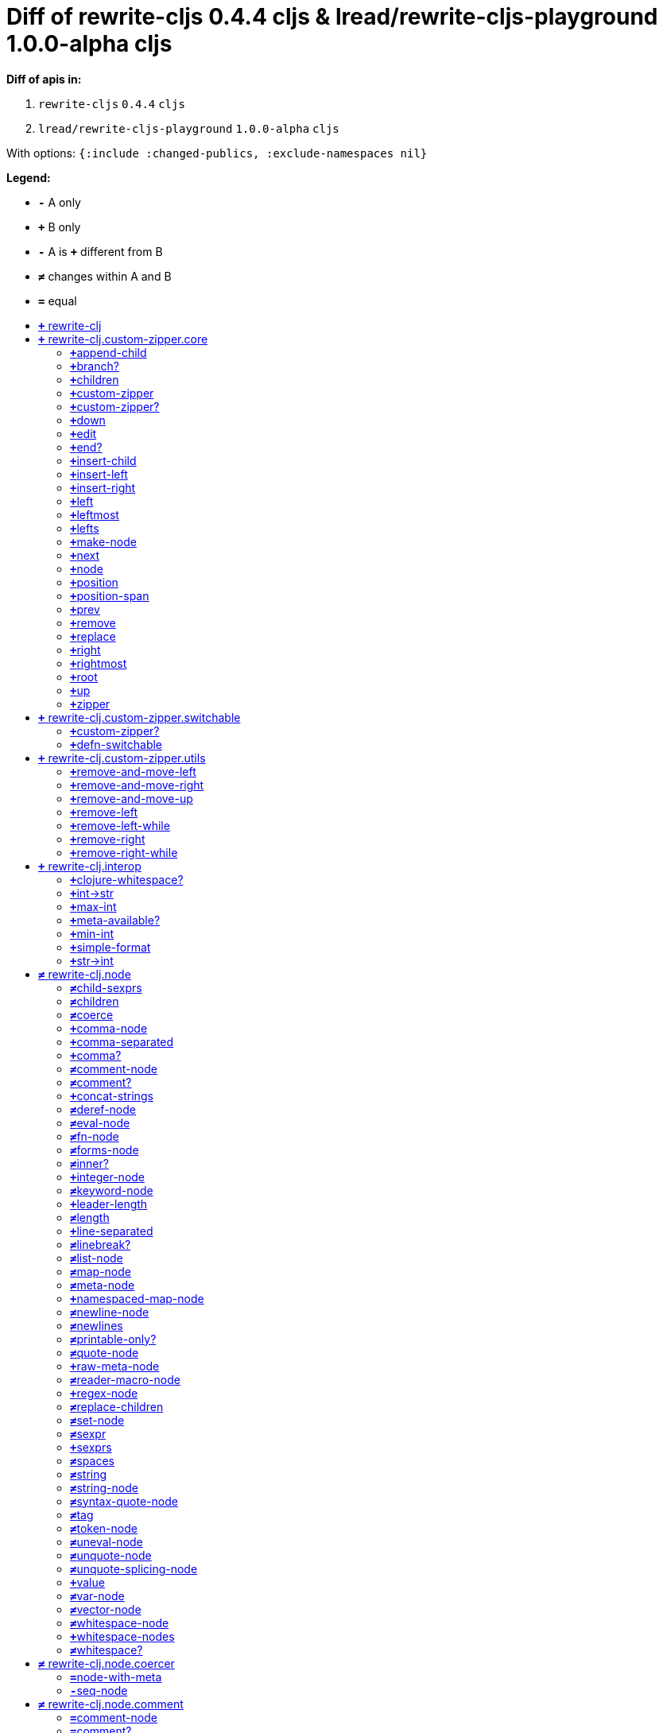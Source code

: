 // This file was autogenerated by diff-apis, best not to edit
= Diff of ++rewrite-cljs 0.4.4 cljs & lread/rewrite-cljs-playground 1.0.0-alpha cljs++
:toc: macro
:toclevels: 5
:!toc-title:

**Diff of apis in:**

A. `+rewrite-cljs+` `+0.4.4+` `+cljs+`
B. `+lread/rewrite-cljs-playground+` `+1.0.0-alpha+` `+cljs+`

With options: `+{:include :changed-publics, :exclude-namespaces nil}+`

**Legend:**

* [red]`*-*` [red]#pass:c[A only ]#
* [green]`*+*` [green]#pass:c[B only]#
* [red]`*-*` [red]#pass:c[A is]# [green]`*+*` [green]#pass:c[different from B]#
* [black]`*≠*` [black]#pass:c[changes within A and B]#
* [black]`*=*` [black]#pass:c[equal]#

toc::[]

== [green]`*+*` [green]#pass:c[rewrite-clj]#

[unstyled]



== [green]`*+*` [green]#pass:c[rewrite-clj.custom-zipper.core]#

[unstyled]
* [green]`*+*` *[green]#pass:c[:no-doc]#* [green]`+true+`

=== [green]`*+*`[green]#pass:c[append-child]#
|===
| attributes | arglists

a|
[unstyled]
* [green]`*+*` *[green]#pass:c[:type]#* [green]`+:var+`
a|
[unstyled]
* [green]`*+*` [green]#pass:c[[]# [green]`+zloc+` [green]`+item+` [green]#pass:c[]]#
|===

=== [green]`*+*`[green]#pass:c[branch?]#
|===
| attributes | arglists

a|
[unstyled]
* [green]`*+*` *[green]#pass:c[:type]#* [green]`+:var+`
a|
[unstyled]
* [green]`*+*` [green]#pass:c[[]# [green]`+zloc+` [green]#pass:c[]]#
|===

=== [green]`*+*`[green]#pass:c[children]#
|===
| attributes | arglists

a|
[unstyled]
* [green]`*+*` *[green]#pass:c[:type]#* [green]`+:var+`
a|
[unstyled]
* [green]`*+*` [green]#pass:c[[]# [green]`+{}+` [green]#pass:c[]]#
|===

=== [green]`*+*`[green]#pass:c[custom-zipper]#
|===
| attributes | arglists

a|
[unstyled]
* [green]`*+*` *[green]#pass:c[:type]#* [green]`+:var+`
* [green]`*+*` *[green]#pass:c[:no-doc]#* [green]`+true+`
a|
[unstyled]
* [green]`*+*` [green]#pass:c[[]# [green]`+root+` [green]#pass:c[]]#
|===

=== [green]`*+*`[green]#pass:c[custom-zipper?]#
|===
| attributes | arglists

a|
[unstyled]
* [green]`*+*` *[green]#pass:c[:type]#* [green]`+:var+`
* [green]`*+*` *[green]#pass:c[:no-doc]#* [green]`+true+`
a|
[unstyled]
* [green]`*+*` [green]#pass:c[[]# [green]`+value+` [green]#pass:c[]]#
|===

=== [green]`*+*`[green]#pass:c[down]#
|===
| attributes | arglists

a|
[unstyled]
* [green]`*+*` *[green]#pass:c[:type]#* [green]`+:var+`
a|
[unstyled]
* [green]`*+*` [green]#pass:c[[]# [green]`+zloc+` [green]#pass:c[]]#
|===

=== [green]`*+*`[green]#pass:c[edit]#
|===
| attributes | arglists

a|
[unstyled]
* [green]`*+*` *[green]#pass:c[:type]#* [green]`+:var+`
a|
[unstyled]
* [green]`*+*` [green]#pass:c[[]# [green]`+zloc+` [green]`+f+` [green]`+&+` [green]`+args+` [green]#pass:c[]]#
|===

=== [green]`*+*`[green]#pass:c[end?]#
|===
| attributes | arglists

a|
[unstyled]
* [green]`*+*` *[green]#pass:c[:type]#* [green]`+:var+`
a|
[unstyled]
* [green]`*+*` [green]#pass:c[[]# [green]`+zloc+` [green]#pass:c[]]#
|===

=== [green]`*+*`[green]#pass:c[insert-child]#
|===
| attributes | arglists

a|
[unstyled]
* [green]`*+*` *[green]#pass:c[:type]#* [green]`+:var+`
a|
[unstyled]
* [green]`*+*` [green]#pass:c[[]# [green]`+zloc+` [green]`+item+` [green]#pass:c[]]#
|===

=== [green]`*+*`[green]#pass:c[insert-left]#
|===
| attributes | arglists

a|
[unstyled]
* [green]`*+*` *[green]#pass:c[:type]#* [green]`+:var+`
a|
[unstyled]
* [green]`*+*` [green]#pass:c[[]# [green]`+zloc+` [green]`+item+` [green]#pass:c[]]#
|===

=== [green]`*+*`[green]#pass:c[insert-right]#
|===
| attributes | arglists

a|
[unstyled]
* [green]`*+*` *[green]#pass:c[:type]#* [green]`+:var+`
a|
[unstyled]
* [green]`*+*` [green]#pass:c[[]# [green]`+zloc+` [green]`+item+` [green]#pass:c[]]#
|===

=== [green]`*+*`[green]#pass:c[left]#
|===
| attributes | arglists

a|
[unstyled]
* [green]`*+*` *[green]#pass:c[:type]#* [green]`+:var+`
a|
[unstyled]
* [green]`*+*` [green]#pass:c[[]# [green]`+zloc+` [green]#pass:c[]]#
|===

=== [green]`*+*`[green]#pass:c[leftmost]#
|===
| attributes | arglists

a|
[unstyled]
* [green]`*+*` *[green]#pass:c[:type]#* [green]`+:var+`
a|
[unstyled]
* [green]`*+*` [green]#pass:c[[]# [green]`+zloc+` [green]#pass:c[]]#
|===

=== [green]`*+*`[green]#pass:c[lefts]#
|===
| attributes | arglists

a|
[unstyled]
* [green]`*+*` *[green]#pass:c[:type]#* [green]`+:var+`
a|
[unstyled]
* [green]`*+*` [green]#pass:c[[]# [green]`+zloc+` [green]#pass:c[]]#
|===

=== [green]`*+*`[green]#pass:c[make-node]#
|===
| attributes | arglists

a|
[unstyled]
* [green]`*+*` *[green]#pass:c[:type]#* [green]`+:var+`
* [green]`*+*` *[green]#pass:c[:no-doc]#* [green]`+true+`
a|
[unstyled]
* [green]`*+*` [green]#pass:c[[]# [green]`+_zloc+` [green]`+node+` [green]`+children+` [green]#pass:c[]]#
|===

=== [green]`*+*`[green]#pass:c[next]#
|===
| attributes | arglists

a|
[unstyled]
* [green]`*+*` *[green]#pass:c[:type]#* [green]`+:var+`
a|
[unstyled]
* [green]`*+*` [green]#pass:c[[]# [green]`+{}+` [green]#pass:c[]]#
|===

=== [green]`*+*`[green]#pass:c[node]#
|===
| attributes | arglists

a|
[unstyled]
* [green]`*+*` *[green]#pass:c[:type]#* [green]`+:var+`
a|
[unstyled]
* [green]`*+*` [green]#pass:c[[]# [green]`+zloc+` [green]#pass:c[]]#
|===

=== [green]`*+*`[green]#pass:c[position]#
|===
| attributes | arglists

a|
[unstyled]
* [green]`*+*` *[green]#pass:c[:type]#* [green]`+:var+`
a|
[unstyled]
* [green]`*+*` [green]#pass:c[[]# [green]`+zloc+` [green]#pass:c[]]#
|===

=== [green]`*+*`[green]#pass:c[position-span]#
|===
| attributes | arglists

a|
[unstyled]
* [green]`*+*` *[green]#pass:c[:type]#* [green]`+:var+`
a|
[unstyled]
* [green]`*+*` [green]#pass:c[[]# [green]`+zloc+` [green]#pass:c[]]#
|===

=== [green]`*+*`[green]#pass:c[prev]#
|===
| attributes | arglists

a|
[unstyled]
* [green]`*+*` *[green]#pass:c[:type]#* [green]`+:var+`
a|
[unstyled]
* [green]`*+*` [green]#pass:c[[]# [green]`+zloc+` [green]#pass:c[]]#
|===

=== [green]`*+*`[green]#pass:c[remove]#
|===
| attributes | arglists

a|
[unstyled]
* [green]`*+*` *[green]#pass:c[:type]#* [green]`+:var+`
a|
[unstyled]
* [green]`*+*` [green]#pass:c[[]# [green]`+zloc+` [green]#pass:c[]]#
|===

=== [green]`*+*`[green]#pass:c[replace]#
|===
| attributes | arglists

a|
[unstyled]
* [green]`*+*` *[green]#pass:c[:type]#* [green]`+:var+`
a|
[unstyled]
* [green]`*+*` [green]#pass:c[[]# [green]`+zloc+` [green]`+node+` [green]#pass:c[]]#
|===

=== [green]`*+*`[green]#pass:c[right]#
|===
| attributes | arglists

a|
[unstyled]
* [green]`*+*` *[green]#pass:c[:type]#* [green]`+:var+`
a|
[unstyled]
* [green]`*+*` [green]#pass:c[[]# [green]`+zloc+` [green]#pass:c[]]#
|===

=== [green]`*+*`[green]#pass:c[rightmost]#
|===
| attributes | arglists

a|
[unstyled]
* [green]`*+*` *[green]#pass:c[:type]#* [green]`+:var+`
a|
[unstyled]
* [green]`*+*` [green]#pass:c[[]# [green]`+zloc+` [green]#pass:c[]]#
|===

=== [green]`*+*`[green]#pass:c[root]#
|===
| attributes | arglists

a|
[unstyled]
* [green]`*+*` *[green]#pass:c[:type]#* [green]`+:var+`
a|
[unstyled]
* [green]`*+*` [green]#pass:c[[]# [green]`+{}+` [green]#pass:c[]]#
|===

=== [green]`*+*`[green]#pass:c[up]#
|===
| attributes | arglists

a|
[unstyled]
* [green]`*+*` *[green]#pass:c[:type]#* [green]`+:var+`
a|
[unstyled]
* [green]`*+*` [green]#pass:c[[]# [green]`+zloc+` [green]#pass:c[]]#
|===

=== [green]`*+*`[green]#pass:c[zipper]#
|===
| attributes | arglists

a|
[unstyled]
* [green]`*+*` *[green]#pass:c[:type]#* [green]`+:var+`
* [green]`*+*` *[green]#pass:c[:no-doc]#* [green]`+true+`
a|
[unstyled]
* [green]`*+*` [green]#pass:c[[]# [green]`+root+` [green]#pass:c[]]#
|===



== [green]`*+*` [green]#pass:c[rewrite-clj.custom-zipper.switchable]#

[unstyled]
* [green]`*+*` *[green]#pass:c[:no-doc]#* [green]`+true+`

=== [green]`*+*`[green]#pass:c[custom-zipper?]#
|===
| attributes | arglists

a|
[unstyled]
* [green]`*+*` *[green]#pass:c[:type]#* [green]`+:var+`
* [green]`*+*` *[green]#pass:c[:no-doc]#* [green]`+true+`
a|
[unstyled]
* [green]`*+*` [green]#pass:c[[]# [green]`+value+` [green]#pass:c[]]#
|===

=== [green]`*+*`[green]#pass:c[defn-switchable]#
|===
| attributes | arglists

a|
[unstyled]
* [green]`*+*` *[green]#pass:c[:type]#* [green]`+:macro+`
a|
[unstyled]
* [green]`*+*` [green]#pass:c[[]# [green]`+sym+` [green]`+docstring+` [green]`+params+` [green]`+&+` [green]`+body+` [green]#pass:c[]]#
|===



== [green]`*+*` [green]#pass:c[rewrite-clj.custom-zipper.utils]#

[unstyled]
* [green]`*+*` *[green]#pass:c[:no-doc]#* [green]`+true+`

=== [green]`*+*`[green]#pass:c[remove-and-move-left]#
|===
| attributes | arglists

a|
[unstyled]
* [green]`*+*` *[green]#pass:c[:type]#* [green]`+:var+`
a|
[unstyled]
* [green]`*+*` [green]#pass:c[[]# [green]`+loc+` [green]#pass:c[]]#
|===

=== [green]`*+*`[green]#pass:c[remove-and-move-right]#
|===
| attributes | arglists

a|
[unstyled]
* [green]`*+*` *[green]#pass:c[:type]#* [green]`+:var+`
a|
[unstyled]
* [green]`*+*` [green]#pass:c[[]# [green]`+loc+` [green]#pass:c[]]#
|===

=== [green]`*+*`[green]#pass:c[remove-and-move-up]#
|===
| attributes | arglists

a|
[unstyled]
* [green]`*+*` *[green]#pass:c[:type]#* [green]`+:var+`
a|
[unstyled]
* [green]`*+*` [green]#pass:c[[]# [green]`+loc+` [green]#pass:c[]]#
|===

=== [green]`*+*`[green]#pass:c[remove-left]#
|===
| attributes | arglists

a|
[unstyled]
* [green]`*+*` *[green]#pass:c[:type]#* [green]`+:var+`
a|
[unstyled]
* [green]`*+*` [green]#pass:c[[]# [green]`+loc+` [green]#pass:c[]]#
|===

=== [green]`*+*`[green]#pass:c[remove-left-while]#
|===
| attributes | arglists

a|
[unstyled]
* [green]`*+*` *[green]#pass:c[:type]#* [green]`+:var+`
a|
[unstyled]
* [green]`*+*` [green]#pass:c[[]# [green]`+zloc+` [green]`+p?+` [green]#pass:c[]]#
|===

=== [green]`*+*`[green]#pass:c[remove-right]#
|===
| attributes | arglists

a|
[unstyled]
* [green]`*+*` *[green]#pass:c[:type]#* [green]`+:var+`
a|
[unstyled]
* [green]`*+*` [green]#pass:c[[]# [green]`+loc+` [green]#pass:c[]]#
|===

=== [green]`*+*`[green]#pass:c[remove-right-while]#
|===
| attributes | arglists

a|
[unstyled]
* [green]`*+*` *[green]#pass:c[:type]#* [green]`+:var+`
a|
[unstyled]
* [green]`*+*` [green]#pass:c[[]# [green]`+zloc+` [green]`+p?+` [green]#pass:c[]]#
|===



== [green]`*+*` [green]#pass:c[rewrite-clj.interop]#

[unstyled]
* [green]`*+*` *[green]#pass:c[:no-doc]#* [green]`+true+`

=== [green]`*+*`[green]#pass:c[clojure-whitespace?]#
|===
| attributes | arglists

a|
[unstyled]
* [green]`*+*` *[green]#pass:c[:type]#* [green]`+:var+`
a|
[unstyled]
* [green]`*+*` [green]#pass:c[[]# [green]`+c+` [green]#pass:c[]]#
|===

=== [green]`*+*`[green]#pass:c[int->str]#
|===
| attributes | arglists

a|
[unstyled]
* [green]`*+*` *[green]#pass:c[:type]#* [green]`+:var+`
a|
[unstyled]
* [green]`*+*` [green]#pass:c[[]# [green]`+n+` [green]`+base+` [green]#pass:c[]]#
|===

=== [green]`*+*`[green]#pass:c[max-int]#
|===
| attributes | arglists

a|
[unstyled]
* [green]`*+*` *[green]#pass:c[:type]#* [green]`+:var+`
a|
[unstyled]
* [green]`*+*` [green]#pass:c[[]#  [green]#pass:c[]]#
|===

=== [green]`*+*`[green]#pass:c[meta-available?]#
|===
| attributes | arglists

a|
[unstyled]
* [green]`*+*` *[green]#pass:c[:type]#* [green]`+:var+`
a|
[unstyled]
* [green]`*+*` [green]#pass:c[[]# [green]`+data+` [green]#pass:c[]]#
|===

=== [green]`*+*`[green]#pass:c[min-int]#
|===
| attributes | arglists

a|
[unstyled]
* [green]`*+*` *[green]#pass:c[:type]#* [green]`+:var+`
a|
[unstyled]
* [green]`*+*` [green]#pass:c[[]#  [green]#pass:c[]]#
|===

=== [green]`*+*`[green]#pass:c[simple-format]#
|===
| attributes | arglists

a|
[unstyled]
* [green]`*+*` *[green]#pass:c[:type]#* [green]`+:var+`
a|
[unstyled]
* [green]`*+*` [green]#pass:c[[]# [green]`+template+` [green]`+&+` [green]`+args+` [green]#pass:c[]]#
|===

=== [green]`*+*`[green]#pass:c[str->int]#
|===
| attributes | arglists

a|
[unstyled]
* [green]`*+*` *[green]#pass:c[:type]#* [green]`+:var+`
a|
[unstyled]
* [green]`*+*` [green]#pass:c[[]# [green]`+s+` [green]#pass:c[]]#
|===



== [black]`*≠*` [black]#pass:c[rewrite-clj.node]#

[unstyled]

=== [black]`*≠*`[black]#pass:c[child-sexprs]#
|===
| attributes | arglists

a|
[unstyled]
* [black]`*≠*` *[black]#pass:c[:type]#* [black]`+:var+`
a|
[unstyled]
* [green]`*+*` [green]#pass:c[[]# [green]`+node+` [green]#pass:c[]]#
|===

=== [black]`*≠*`[black]#pass:c[children]#
|===
| attributes | arglists

a|
[unstyled]
* [black]`*≠*` *[black]#pass:c[:type]#* [black]`+:var+`
a|
[unstyled]
* [green]`*+*` [green]#pass:c[[]# [green]`+node+` [green]#pass:c[]]#
|===

=== [black]`*≠*`[black]#pass:c[coerce]#
|===
| attributes | arglists

a|
[unstyled]
* [black]`*≠*` *[black]#pass:c[:type]#* [black]`+:var+`
a|
[unstyled]
* [green]`*+*` [green]#pass:c[[]# [green]`+form+` [green]#pass:c[]]#
|===

=== [green]`*+*`[green]#pass:c[comma-node]#
|===
| attributes | arglists

a|
[unstyled]
* [green]`*+*` *[green]#pass:c[:type]#* [green]`+:var+`
a|
[unstyled]
* [green]`*+*` [green]#pass:c[[]# [green]`+s+` [green]#pass:c[]]#
|===

=== [green]`*+*`[green]#pass:c[comma-separated]#
|===
| attributes | arglists

a|
[unstyled]
* [green]`*+*` *[green]#pass:c[:type]#* [green]`+:var+`
a|
[unstyled]
* [green]`*+*` [green]#pass:c[[]# [green]`+nodes+` [green]#pass:c[]]#
|===

=== [green]`*+*`[green]#pass:c[comma?]#
|===
| attributes | arglists

a|
[unstyled]
* [green]`*+*` *[green]#pass:c[:type]#* [green]`+:var+`
a|
[unstyled]
* [green]`*+*` [green]#pass:c[[]# [green]`+node+` [green]#pass:c[]]#
|===

=== [black]`*≠*`[black]#pass:c[comment-node]#
|===
| attributes | arglists

a|
[unstyled]
* [black]`*≠*` *[black]#pass:c[:type]#* [black]`+:var+`
a|
[unstyled]
* [green]`*+*` [green]#pass:c[[]# [green]`+s+` [green]#pass:c[]]#
|===

=== [black]`*≠*`[black]#pass:c[comment?]#
|===
| attributes | arglists

a|
[unstyled]
* [black]`*≠*` *[black]#pass:c[:type]#* [black]`+:var+`
a|
[unstyled]
* [green]`*+*` [green]#pass:c[[]# [green]`+node+` [green]#pass:c[]]#
|===

=== [green]`*+*`[green]#pass:c[concat-strings]#
|===
| attributes | arglists

a|
[unstyled]
* [green]`*+*` *[green]#pass:c[:type]#* [green]`+:var+`
* [green]`*+*` *[green]#pass:c[:no-doc]#* [green]`+true+`
a|
[unstyled]
* [green]`*+*` [green]#pass:c[[]# [green]`+nodes+` [green]#pass:c[]]#
|===

=== [black]`*≠*`[black]#pass:c[deref-node]#
|===
| attributes | arglists

a|
[unstyled]
* [black]`*≠*` *[black]#pass:c[:type]#* [black]`+:var+`
a|
[unstyled]
* [green]`*+*` [green]#pass:c[[]# [green]`+children+` [green]#pass:c[]]#
|===

=== [black]`*≠*`[black]#pass:c[eval-node]#
|===
| attributes | arglists

a|
[unstyled]
* [black]`*≠*` *[black]#pass:c[:type]#* [black]`+:var+`
a|
[unstyled]
* [green]`*+*` [green]#pass:c[[]# [green]`+children+` [green]#pass:c[]]#
|===

=== [black]`*≠*`[black]#pass:c[fn-node]#
|===
| attributes | arglists

a|
[unstyled]
* [black]`*≠*` *[black]#pass:c[:type]#* [black]`+:var+`
a|
[unstyled]
* [green]`*+*` [green]#pass:c[[]# [green]`+children+` [green]#pass:c[]]#
|===

=== [black]`*≠*`[black]#pass:c[forms-node]#
|===
| attributes | arglists

a|
[unstyled]
* [black]`*≠*` *[black]#pass:c[:type]#* [black]`+:var+`
a|
[unstyled]
* [green]`*+*` [green]#pass:c[[]# [green]`+children+` [green]#pass:c[]]#
|===

=== [black]`*≠*`[black]#pass:c[inner?]#
|===
| attributes | arglists

a|
[unstyled]
* [black]`*≠*` *[black]#pass:c[:type]#* [black]`+:var+`
a|
[unstyled]
* [green]`*+*` [green]#pass:c[[]# [green]`+node+` [green]#pass:c[]]#
|===

=== [green]`*+*`[green]#pass:c[integer-node]#
|===
| attributes | arglists

a|
[unstyled]
* [green]`*+*` *[green]#pass:c[:type]#* [green]`+:var+`
a|
[unstyled]
* [green]`*+*` [green]#pass:c[[]# [green]`+value+` [green]#pass:c[]]#
* [green]`*+*` [green]#pass:c[[]# [green]`+value+` [green]`+base+` [green]#pass:c[]]#
|===

=== [black]`*≠*`[black]#pass:c[keyword-node]#
|===
| attributes | arglists

a|
[unstyled]
* [black]`*≠*` *[black]#pass:c[:type]#* [black]`+:var+`
a|
[unstyled]
* [green]`*+*` [green]#pass:c[[]# [green]`+k+` [green]`+&+` [green]`+[namespaced?]+` [green]#pass:c[]]#
|===

=== [green]`*+*`[green]#pass:c[leader-length]#
|===
| attributes | arglists

a|
[unstyled]
* [green]`*+*` *[green]#pass:c[:type]#* [green]`+:var+`
a|
[unstyled]
* [green]`*+*` [green]#pass:c[[]# [green]`+node+` [green]#pass:c[]]#
|===

=== [black]`*≠*`[black]#pass:c[length]#
|===
| attributes | arglists

a|
[unstyled]
* [black]`*≠*` *[black]#pass:c[:type]#* [black]`+:var+`
a|
[unstyled]
* [green]`*+*` [green]#pass:c[[]# [green]`+node+` [green]#pass:c[]]#
|===

=== [green]`*+*`[green]#pass:c[line-separated]#
|===
| attributes | arglists

a|
[unstyled]
* [green]`*+*` *[green]#pass:c[:type]#* [green]`+:var+`
a|
[unstyled]
* [green]`*+*` [green]#pass:c[[]# [green]`+nodes+` [green]#pass:c[]]#
|===

=== [black]`*≠*`[black]#pass:c[linebreak?]#
|===
| attributes | arglists

a|
[unstyled]
* [black]`*≠*` *[black]#pass:c[:type]#* [black]`+:var+`
a|
[unstyled]
* [green]`*+*` [green]#pass:c[[]# [green]`+node+` [green]#pass:c[]]#
|===

=== [black]`*≠*`[black]#pass:c[list-node]#
|===
| attributes | arglists

a|
[unstyled]
* [black]`*≠*` *[black]#pass:c[:type]#* [black]`+:var+`
a|
[unstyled]
* [green]`*+*` [green]#pass:c[[]# [green]`+children+` [green]#pass:c[]]#
|===

=== [black]`*≠*`[black]#pass:c[map-node]#
|===
| attributes | arglists

a|
[unstyled]
* [black]`*≠*` *[black]#pass:c[:type]#* [black]`+:var+`
a|
[unstyled]
* [green]`*+*` [green]#pass:c[[]# [green]`+children+` [green]#pass:c[]]#
|===

=== [black]`*≠*`[black]#pass:c[meta-node]#
|===
| attributes | arglists

a|
[unstyled]
* [black]`*≠*` *[black]#pass:c[:type]#* [black]`+:var+`
a|
[unstyled]
* [green]`*+*` [green]#pass:c[[]# [green]`+children+` [green]#pass:c[]]#
* [green]`*+*` [green]#pass:c[[]# [green]`+metadata+` [green]`+data+` [green]#pass:c[]]#
|===

=== [green]`*+*`[green]#pass:c[namespaced-map-node]#
|===
| attributes | arglists

a|
[unstyled]
* [green]`*+*` *[green]#pass:c[:type]#* [green]`+:var+`
a|
[unstyled]
* [green]`*+*` [green]#pass:c[[]# [green]`+children+` [green]#pass:c[]]#
|===

=== [black]`*≠*`[black]#pass:c[newline-node]#
|===
| attributes | arglists

a|
[unstyled]
* [black]`*≠*` *[black]#pass:c[:type]#* [black]`+:var+`
a|
[unstyled]
* [green]`*+*` [green]#pass:c[[]# [green]`+s+` [green]#pass:c[]]#
|===

=== [black]`*≠*`[black]#pass:c[newlines]#
|===
| attributes | arglists

a|
[unstyled]
* [black]`*≠*` *[black]#pass:c[:type]#* [black]`+:var+`
a|
[unstyled]
* [green]`*+*` [green]#pass:c[[]# [green]`+n+` [green]#pass:c[]]#
|===

=== [black]`*≠*`[black]#pass:c[printable-only?]#
|===
| attributes | arglists

a|
[unstyled]
* [black]`*≠*` *[black]#pass:c[:type]#* [black]`+:var+`
a|
[unstyled]
* [green]`*+*` [green]#pass:c[[]# [green]`+node+` [green]#pass:c[]]#
|===

=== [black]`*≠*`[black]#pass:c[quote-node]#
|===
| attributes | arglists

a|
[unstyled]
* [black]`*≠*` *[black]#pass:c[:type]#* [black]`+:var+`
a|
[unstyled]
* [green]`*+*` [green]#pass:c[[]# [green]`+children+` [green]#pass:c[]]#
|===

=== [green]`*+*`[green]#pass:c[raw-meta-node]#
|===
| attributes | arglists

a|
[unstyled]
* [green]`*+*` *[green]#pass:c[:type]#* [green]`+:var+`
a|
[unstyled]
* [green]`*+*` [green]#pass:c[[]# [green]`+children+` [green]#pass:c[]]#
* [green]`*+*` [green]#pass:c[[]# [green]`+metadata+` [green]`+data+` [green]#pass:c[]]#
|===

=== [black]`*≠*`[black]#pass:c[reader-macro-node]#
|===
| attributes | arglists

a|
[unstyled]
* [black]`*≠*` *[black]#pass:c[:type]#* [black]`+:var+`
a|
[unstyled]
* [green]`*+*` [green]#pass:c[[]# [green]`+children+` [green]#pass:c[]]#
* [green]`*+*` [green]#pass:c[[]# [green]`+macro-node+` [green]`+form-node+` [green]#pass:c[]]#
|===

=== [green]`*+*`[green]#pass:c[regex-node]#
|===
| attributes | arglists

a|
[unstyled]
* [green]`*+*` *[green]#pass:c[:type]#* [green]`+:var+`
a|
[unstyled]
* [green]`*+*` [green]#pass:c[[]# [green]`+pattern-string+` [green]#pass:c[]]#
|===

=== [black]`*≠*`[black]#pass:c[replace-children]#
|===
| attributes | arglists

a|
[unstyled]
* [black]`*≠*` *[black]#pass:c[:type]#* [black]`+:var+`
a|
[unstyled]
* [green]`*+*` [green]#pass:c[[]# [green]`+node+` [green]`+children+` [green]#pass:c[]]#
|===

=== [black]`*≠*`[black]#pass:c[set-node]#
|===
| attributes | arglists

a|
[unstyled]
* [black]`*≠*` *[black]#pass:c[:type]#* [black]`+:var+`
a|
[unstyled]
* [green]`*+*` [green]#pass:c[[]# [green]`+children+` [green]#pass:c[]]#
|===

=== [black]`*≠*`[black]#pass:c[sexpr]#
|===
| attributes | arglists

a|
[unstyled]
* [black]`*≠*` *[black]#pass:c[:type]#* [black]`+:var+`
a|
[unstyled]
* [green]`*+*` [green]#pass:c[[]# [green]`+node+` [green]#pass:c[]]#
|===

=== [green]`*+*`[green]#pass:c[sexprs]#
|===
| attributes | arglists

a|
[unstyled]
* [green]`*+*` *[green]#pass:c[:type]#* [green]`+:var+`
a|
[unstyled]
* [green]`*+*` [green]#pass:c[[]# [green]`+nodes+` [green]#pass:c[]]#
|===

=== [black]`*≠*`[black]#pass:c[spaces]#
|===
| attributes | arglists

a|
[unstyled]
* [black]`*≠*` *[black]#pass:c[:type]#* [black]`+:var+`
a|
[unstyled]
* [green]`*+*` [green]#pass:c[[]# [green]`+n+` [green]#pass:c[]]#
|===

=== [black]`*≠*`[black]#pass:c[string]#
|===
| attributes | arglists

a|
[unstyled]
* [black]`*≠*` *[black]#pass:c[:type]#* [black]`+:var+`
a|
[unstyled]
* [green]`*+*` [green]#pass:c[[]# [green]`+node+` [green]#pass:c[]]#
|===

=== [black]`*≠*`[black]#pass:c[string-node]#
|===
| attributes | arglists

a|
[unstyled]
* [black]`*≠*` *[black]#pass:c[:type]#* [black]`+:var+`
a|
[unstyled]
* [green]`*+*` [green]#pass:c[[]# [green]`+lines+` [green]#pass:c[]]#
|===

=== [black]`*≠*`[black]#pass:c[syntax-quote-node]#
|===
| attributes | arglists

a|
[unstyled]
* [black]`*≠*` *[black]#pass:c[:type]#* [black]`+:var+`
a|
[unstyled]
* [green]`*+*` [green]#pass:c[[]# [green]`+children+` [green]#pass:c[]]#
|===

=== [black]`*≠*`[black]#pass:c[tag]#
|===
| attributes | arglists

a|
[unstyled]
* [black]`*≠*` *[black]#pass:c[:type]#* [black]`+:var+`
a|
[unstyled]
* [green]`*+*` [green]#pass:c[[]# [green]`+node+` [green]#pass:c[]]#
|===

=== [black]`*≠*`[black]#pass:c[token-node]#
|===
| attributes | arglists

a|
[unstyled]
* [black]`*≠*` *[black]#pass:c[:type]#* [black]`+:var+`
a|
[unstyled]
* [green]`*+*` [green]#pass:c[[]# [green]`+value+` [green]#pass:c[]]#
* [green]`*+*` [green]#pass:c[[]# [green]`+value+` [green]`+string-value+` [green]#pass:c[]]#
|===

=== [black]`*≠*`[black]#pass:c[uneval-node]#
|===
| attributes | arglists

a|
[unstyled]
* [black]`*≠*` *[black]#pass:c[:type]#* [black]`+:var+`
a|
[unstyled]
* [green]`*+*` [green]#pass:c[[]# [green]`+children+` [green]#pass:c[]]#
|===

=== [black]`*≠*`[black]#pass:c[unquote-node]#
|===
| attributes | arglists

a|
[unstyled]
* [black]`*≠*` *[black]#pass:c[:type]#* [black]`+:var+`
a|
[unstyled]
* [green]`*+*` [green]#pass:c[[]# [green]`+children+` [green]#pass:c[]]#
|===

=== [black]`*≠*`[black]#pass:c[unquote-splicing-node]#
|===
| attributes | arglists

a|
[unstyled]
* [black]`*≠*` *[black]#pass:c[:type]#* [black]`+:var+`
a|
[unstyled]
* [green]`*+*` [green]#pass:c[[]# [green]`+children+` [green]#pass:c[]]#
|===

=== [green]`*+*`[green]#pass:c[value]#
|===
| attributes | arglists

a|
[unstyled]
* [green]`*+*` *[green]#pass:c[:type]#* [green]`+:var+`
* [green]`*+*` *[green]#pass:c[:deprecated]#* [green]`+0.4.0+`
a|
[unstyled]
* [green]`*+*` [green]#pass:c[[]# [green]`+node+` [green]#pass:c[]]#
|===

=== [black]`*≠*`[black]#pass:c[var-node]#
|===
| attributes | arglists

a|
[unstyled]
* [black]`*≠*` *[black]#pass:c[:type]#* [black]`+:var+`
a|
[unstyled]
* [green]`*+*` [green]#pass:c[[]# [green]`+children+` [green]#pass:c[]]#
|===

=== [black]`*≠*`[black]#pass:c[vector-node]#
|===
| attributes | arglists

a|
[unstyled]
* [black]`*≠*` *[black]#pass:c[:type]#* [black]`+:var+`
a|
[unstyled]
* [green]`*+*` [green]#pass:c[[]# [green]`+children+` [green]#pass:c[]]#
|===

=== [black]`*≠*`[black]#pass:c[whitespace-node]#
|===
| attributes | arglists

a|
[unstyled]
* [black]`*≠*` *[black]#pass:c[:type]#* [black]`+:var+`
a|
[unstyled]
* [green]`*+*` [green]#pass:c[[]# [green]`+s+` [green]#pass:c[]]#
|===

=== [green]`*+*`[green]#pass:c[whitespace-nodes]#
|===
| attributes | arglists

a|
[unstyled]
* [green]`*+*` *[green]#pass:c[:type]#* [green]`+:var+`
a|
[unstyled]
* [green]`*+*` [green]#pass:c[[]# [green]`+s+` [green]#pass:c[]]#
|===

=== [black]`*≠*`[black]#pass:c[whitespace?]#
|===
| attributes | arglists

a|
[unstyled]
* [black]`*≠*` *[black]#pass:c[:type]#* [black]`+:var+`
a|
[unstyled]
* [green]`*+*` [green]#pass:c[[]# [green]`+node+` [green]#pass:c[]]#
|===



== [black]`*≠*` [black]#pass:c[rewrite-clj.node.coercer]#

[unstyled]
* [green]`*+*` *[green]#pass:c[:no-doc]#* [green]`+true+`

=== [black]`*=*`[black]#pass:c[node-with-meta]#
|===
| attributes | arglists

a|
[unstyled]
* [black]`*=*` *[black]#pass:c[:type]#* [black]`+:var+`
a|
[unstyled]
* [black]`*=*` [black]#pass:c[[]# [black]`+n+` [black]`+value+` [black]#pass:c[]]#
|===

=== [red]`*-*`[red]#pass:c[seq-node]#
|===
| attributes | arglists

a|
[unstyled]
* [red]`*-*` *[red]#pass:c[:type]#* [red]`+:var+`
a|
[unstyled]
* [red]`*-*` [red]#pass:c[[]# [red]`+f+` [red]`+sq+` [red]#pass:c[]]#
|===



== [black]`*≠*` [black]#pass:c[rewrite-clj.node.comment]#

[unstyled]
* [green]`*+*` *[green]#pass:c[:no-doc]#* [green]`+true+`

=== [black]`*=*`[black]#pass:c[comment-node]#
|===
| attributes | arglists

a|
[unstyled]
* [black]`*=*` *[black]#pass:c[:type]#* [black]`+:var+`
a|
[unstyled]
* [black]`*=*` [black]#pass:c[[]# [black]`+s+` [black]#pass:c[]]#
|===

=== [black]`*=*`[black]#pass:c[comment?]#
|===
| attributes | arglists

a|
[unstyled]
* [black]`*=*` *[black]#pass:c[:type]#* [black]`+:var+`
a|
[unstyled]
* [black]`*=*` [black]#pass:c[[]# [black]`+node+` [black]#pass:c[]]#
|===

=== [black]`*=*`[black]#pass:c[CommentNode]#
|===
| attributes

a|
[unstyled]
* [black]`*=*` *[black]#pass:c[:type]#* [black]`+:var+`
|===



== [black]`*≠*` [black]#pass:c[rewrite-clj.node.forms]#

[unstyled]
* [green]`*+*` *[green]#pass:c[:no-doc]#* [green]`+true+`

=== [black]`*=*`[black]#pass:c[forms-node]#
|===
| attributes | arglists

a|
[unstyled]
* [black]`*=*` *[black]#pass:c[:type]#* [black]`+:var+`
a|
[unstyled]
* [black]`*=*` [black]#pass:c[[]# [black]`+children+` [black]#pass:c[]]#
|===

=== [black]`*=*`[black]#pass:c[FormsNode]#
|===
| attributes

a|
[unstyled]
* [black]`*=*` *[black]#pass:c[:type]#* [black]`+:var+`
|===



== [green]`*+*` [green]#pass:c[rewrite-clj.node.indent]#

[unstyled]
* [green]`*+*` *[green]#pass:c[:no-doc]#* [green]`+true+`

=== [green]`*+*`[green]#pass:c[indent-spaces]#
|===
| attributes | arglists

a|
[unstyled]
* [green]`*+*` *[green]#pass:c[:type]#* [green]`+:var+`
a|
[unstyled]
* [green]`*+*` [green]#pass:c[[]# [green]`+node+` [green]`+n+` [green]#pass:c[]]#
|===

=== [green]`*+*`[green]#pass:c[indent-tabs]#
|===
| attributes | arglists

a|
[unstyled]
* [green]`*+*` *[green]#pass:c[:type]#* [green]`+:var+`
a|
[unstyled]
* [green]`*+*` [green]#pass:c[[]# [green]`+node+` [green]`+n+` [green]#pass:c[]]#
|===

=== [green]`*+*`[green]#pass:c[LinePrefixedNode]#
|===
| attributes

a|
[unstyled]
* [green]`*+*` *[green]#pass:c[:type]#* [green]`+:var+`
|===

=== [green]`*+*`[green]#pass:c[prefix-lines]#
|===
| attributes | arglists

a|
[unstyled]
* [green]`*+*` *[green]#pass:c[:type]#* [green]`+:var+`
a|
[unstyled]
* [green]`*+*` [green]#pass:c[[]# [green]`+node+` [green]`+prefix+` [green]#pass:c[]]#
|===



== [green]`*+*` [green]#pass:c[rewrite-clj.node.integer]#

[unstyled]
* [green]`*+*` *[green]#pass:c[:no-doc]#* [green]`+true+`

=== [green]`*+*`[green]#pass:c[integer-node]#
|===
| attributes | arglists

a|
[unstyled]
* [green]`*+*` *[green]#pass:c[:type]#* [green]`+:var+`
a|
[unstyled]
* [green]`*+*` [green]#pass:c[[]# [green]`+value+` [green]#pass:c[]]#
* [green]`*+*` [green]#pass:c[[]# [green]`+value+` [green]`+base+` [green]#pass:c[]]#
|===

=== [green]`*+*`[green]#pass:c[IntNode]#
|===
| attributes

a|
[unstyled]
* [green]`*+*` *[green]#pass:c[:type]#* [green]`+:var+`
|===



== [black]`*≠*` [black]#pass:c[rewrite-clj.node.keyword]#

[unstyled]
* [green]`*+*` *[green]#pass:c[:no-doc]#* [green]`+true+`

=== [black]`*=*`[black]#pass:c[keyword-node]#
|===
| attributes | arglists

a|
[unstyled]
* [black]`*=*` *[black]#pass:c[:type]#* [black]`+:var+`
a|
[unstyled]
* [black]`*=*` [black]#pass:c[[]# [black]`+k+` [black]`+&+` [black]`+[namespaced?]+` [black]#pass:c[]]#
|===

=== [black]`*=*`[black]#pass:c[KeywordNode]#
|===
| attributes

a|
[unstyled]
* [black]`*=*` *[black]#pass:c[:type]#* [black]`+:var+`
|===



== [black]`*≠*` [black]#pass:c[rewrite-clj.node.meta]#

[unstyled]
* [green]`*+*` *[green]#pass:c[:no-doc]#* [green]`+true+`

=== [black]`*=*`[black]#pass:c[meta-node]#
|===
| attributes | arglists

a|
[unstyled]
* [black]`*=*` *[black]#pass:c[:type]#* [black]`+:var+`
a|
[unstyled]
* [black]`*=*` [black]#pass:c[[]# [black]`+children+` [black]#pass:c[]]#
* [black]`*=*` [black]#pass:c[[]# [black]`+metadata+` [black]`+data+` [black]#pass:c[]]#
|===

=== [black]`*=*`[black]#pass:c[MetaNode]#
|===
| attributes

a|
[unstyled]
* [black]`*=*` *[black]#pass:c[:type]#* [black]`+:var+`
|===

=== [black]`*=*`[black]#pass:c[raw-meta-node]#
|===
| attributes | arglists

a|
[unstyled]
* [black]`*=*` *[black]#pass:c[:type]#* [black]`+:var+`
a|
[unstyled]
* [black]`*=*` [black]#pass:c[[]# [black]`+children+` [black]#pass:c[]]#
* [black]`*=*` [black]#pass:c[[]# [black]`+metadata+` [black]`+data+` [black]#pass:c[]]#
|===



== [green]`*+*` [green]#pass:c[rewrite-clj.node.namespaced-map]#

[unstyled]
* [green]`*+*` *[green]#pass:c[:no-doc]#* [green]`+true+`

=== [green]`*+*`[green]#pass:c[namespaced-map-node]#
|===
| attributes | arglists

a|
[unstyled]
* [green]`*+*` *[green]#pass:c[:type]#* [green]`+:var+`
a|
[unstyled]
* [green]`*+*` [green]#pass:c[[]# [green]`+children+` [green]#pass:c[]]#
|===

=== [green]`*+*`[green]#pass:c[NamespacedMapNode]#
|===
| attributes

a|
[unstyled]
* [green]`*+*` *[green]#pass:c[:type]#* [green]`+:var+`
|===



== [black]`*≠*` [black]#pass:c[rewrite-clj.node.protocols]#

[unstyled]
* [green]`*+*` *[green]#pass:c[:no-doc]#* [green]`+true+`

=== [green]`*+*`[green]#pass:c[+extent]#
|===
| attributes | arglists

a|
[unstyled]
* [green]`*+*` *[green]#pass:c[:type]#* [green]`+:var+`
* [green]`*+*` *[green]#pass:c[:no-doc]#* [green]`+true+`
a|
[unstyled]
* [green]`*+*` [green]#pass:c[[]# [green]`+[row col]+` [green]`+[row-extent col-extent]+` [green]#pass:c[]]#
|===

=== [black]`*≠*`[black]#pass:c[assert-sexpr-count]#
|===
| attributes | arglists

a|
[unstyled]
* [black]`*≠*` *[black]#pass:c[:type]#* [black]`+:var+`
* [green]`*+*` *[green]#pass:c[:no-doc]#* [green]`+true+`
a|
[unstyled]
* [black]`*=*` [black]#pass:c[[]# [black]`+nodes+` [black]`+c+` [black]#pass:c[]]#
|===

=== [black]`*≠*`[black]#pass:c[assert-single-sexpr]#
|===
| attributes | arglists

a|
[unstyled]
* [black]`*≠*` *[black]#pass:c[:type]#* [black]`+:var+`
* [green]`*+*` *[green]#pass:c[:no-doc]#* [green]`+true+`
a|
[unstyled]
* [black]`*=*` [black]#pass:c[[]# [black]`+nodes+` [black]#pass:c[]]#
|===

=== [black]`*=*`[black]#pass:c[child-sexprs]#
|===
| attributes | arglists

a|
[unstyled]
* [black]`*=*` *[black]#pass:c[:type]#* [black]`+:var+`
a|
[unstyled]
* [black]`*=*` [black]#pass:c[[]# [black]`+node+` [black]#pass:c[]]#
|===

=== [black]`*≠*`[black]#pass:c[concat-strings]#
|===
| attributes | arglists

a|
[unstyled]
* [black]`*≠*` *[black]#pass:c[:type]#* [black]`+:var+`
* [green]`*+*` *[green]#pass:c[:no-doc]#* [green]`+true+`
a|
[unstyled]
* [black]`*=*` [black]#pass:c[[]# [black]`+nodes+` [black]#pass:c[]]#
|===

=== [green]`*+*`[green]#pass:c[extent]#
|===
| attributes | arglists

a|
[unstyled]
* [green]`*+*` *[green]#pass:c[:type]#* [green]`+:var+`
* [green]`*+*` *[green]#pass:c[:no-doc]#* [green]`+true+`
a|
[unstyled]
* [green]`*+*` [green]#pass:c[[]# [green]`+node+` [green]#pass:c[]]#
|===

=== [black]`*≠*`[black]#pass:c[InnerNode]#
|===
.2+h| attributes 3+h| members
h|name h| arglists h| type

.999+a|
[unstyled]
* [black]`*≠*` *[black]#pass:c[:type]#* [black]`+:protocol+`
a|
[black]`*=*` [black]`+children+`
a|
[unstyled]
* [black]`*≠*` [black]#pass:c[[]# [red]`^*-*^` [red]`+_+` [green]`^*+*^` [green]`+node+` [black]#pass:c[]]#
a|
[unstyled]
* [black]`*≠*` *[black]#pass:c[:type]#* [black]`+:var+`

a|
[black]`*=*` [black]`+inner?+`
a|
[unstyled]
* [black]`*≠*` [black]#pass:c[[]# [red]`^*-*^` [red]`+_+` [green]`^*+*^` [green]`+node+` [black]#pass:c[]]#
a|
[unstyled]
* [black]`*≠*` *[black]#pass:c[:type]#* [black]`+:var+`

a|
[green]`*+*` [green]`+leader-length+`
a|
[unstyled]
* [green]`*+*` [green]#pass:c[[]# [green]`+node+` [green]#pass:c[]]#
a|
[unstyled]
* [green]`*+*` *[green]#pass:c[:type]#* [green]`+:var+`

a|
[black]`*=*` [black]`+replace-children+`
a|
[unstyled]
* [black]`*≠*` [black]#pass:c[[]# [red]`^*-*^` [red]`+_+` [green]`^*+*^` [green]`+node+` [black]`+children+` [black]#pass:c[]]#
a|
[unstyled]
* [black]`*≠*` *[black]#pass:c[:type]#* [black]`+:var+`

|===

=== [green]`*+*`[green]#pass:c[make-printable!]#
|===
| attributes | arglists

a|
[unstyled]
* [green]`*+*` *[green]#pass:c[:type]#* [green]`+:var+`
a|
[unstyled]
* [green]`*+*` [green]#pass:c[[]# [green]`+obj+` [green]#pass:c[]]#
|===

=== [green]`*+*`[green]#pass:c[make-printable-cljs!]#
|===
| attributes | arglists

a|
[unstyled]
* [green]`*+*` *[green]#pass:c[:type]#* [green]`+:var+`
* [green]`*+*` *[green]#pass:c[:no-doc]#* [green]`+true+`
a|
[unstyled]
* [green]`*+*` [green]#pass:c[[]# [green]`+obj+` [green]#pass:c[]]#
|===

=== [black]`*≠*`[black]#pass:c[Node]#
|===
.2+h| attributes 3+h| members
h|name h| arglists h| type

.999+a|
[unstyled]
* [black]`*≠*` *[black]#pass:c[:type]#* [black]`+:protocol+`
a|
[black]`*=*` [black]`+length+`
a|
[unstyled]
* [black]`*≠*` [black]#pass:c[[]# [red]`^*-*^` [red]`+_+` [green]`^*+*^` [green]`+node+` [black]#pass:c[]]#
a|
[unstyled]
* [black]`*≠*` *[black]#pass:c[:type]#* [black]`+:var+`

a|
[black]`*=*` [black]`+printable-only?+`
a|
[unstyled]
* [black]`*≠*` [black]#pass:c[[]# [red]`^*-*^` [red]`+_+` [green]`^*+*^` [green]`+node+` [black]#pass:c[]]#
a|
[unstyled]
* [black]`*≠*` *[black]#pass:c[:type]#* [black]`+:var+`

a|
[black]`*=*` [black]`+sexpr+`
a|
[unstyled]
* [black]`*≠*` [black]#pass:c[[]# [red]`^*-*^` [red]`+_+` [green]`^*+*^` [green]`+node+` [black]#pass:c[]]#
a|
[unstyled]
* [black]`*≠*` *[black]#pass:c[:type]#* [black]`+:var+`

a|
[black]`*=*` [black]`+string+`
a|
[unstyled]
* [black]`*≠*` [black]#pass:c[[]# [red]`^*-*^` [red]`+_+` [green]`^*+*^` [green]`+node+` [black]#pass:c[]]#
a|
[unstyled]
* [black]`*≠*` *[black]#pass:c[:type]#* [black]`+:var+`

a|
[black]`*=*` [black]`+tag+`
a|
[unstyled]
* [black]`*≠*` [black]#pass:c[[]# [red]`^*-*^` [red]`+_+` [green]`^*+*^` [green]`+node+` [black]#pass:c[]]#
a|
[unstyled]
* [black]`*≠*` *[black]#pass:c[:type]#* [black]`+:var+`

|===

=== [black]`*≠*`[black]#pass:c[NodeCoerceable]#
|===
.2+h| attributes 3+h| members
h|name h| arglists h| type

.999+a|
[unstyled]
* [black]`*≠*` *[black]#pass:c[:type]#* [black]`+:protocol+`
a|
[black]`*=*` [black]`+coerce+`
a|
[unstyled]
* [black]`*≠*` [black]#pass:c[[]# [red]`^*-*^` [red]`+_+` [green]`^*+*^` [green]`+form+` [black]#pass:c[]]#
a|
[unstyled]
* [black]`*≠*` *[black]#pass:c[:type]#* [black]`+:var+`

|===

=== [black]`*=*`[black]#pass:c[sexprs]#
|===
| attributes | arglists

a|
[unstyled]
* [black]`*=*` *[black]#pass:c[:type]#* [black]`+:var+`
a|
[unstyled]
* [black]`*=*` [black]#pass:c[[]# [black]`+nodes+` [black]#pass:c[]]#
|===

=== [black]`*≠*`[black]#pass:c[sum-lengths]#
|===
| attributes | arglists

a|
[unstyled]
* [black]`*≠*` *[black]#pass:c[:type]#* [black]`+:var+`
* [green]`*+*` *[green]#pass:c[:no-doc]#* [green]`+true+`
a|
[unstyled]
* [black]`*=*` [black]#pass:c[[]# [black]`+nodes+` [black]#pass:c[]]#
|===

=== [green]`*+*`[green]#pass:c[without-whitespace]#
|===
| attributes | arglists

a|
[unstyled]
* [green]`*+*` *[green]#pass:c[:type]#* [green]`+:var+`
* [green]`*+*` *[green]#pass:c[:no-doc]#* [green]`+true+`
a|
[unstyled]
* [green]`*+*` [green]#pass:c[[]# [green]`+nodes+` [green]#pass:c[]]#
|===



== [green]`*+*` [green]#pass:c[rewrite-clj.node.regex]#

[unstyled]
* [green]`*+*` *[green]#pass:c[:no-doc]#* [green]`+true+`

=== [green]`*+*`[green]#pass:c[regex-node]#
|===
| attributes | arglists

a|
[unstyled]
* [green]`*+*` *[green]#pass:c[:type]#* [green]`+:var+`
a|
[unstyled]
* [green]`*+*` [green]#pass:c[[]# [green]`+pattern-string+` [green]#pass:c[]]#
|===

=== [green]`*+*`[green]#pass:c[RegexNode]#
|===
| attributes

a|
[unstyled]
* [green]`*+*` *[green]#pass:c[:type]#* [green]`+:var+`
|===



== [black]`*≠*` [black]#pass:c[rewrite-clj.node.seq]#

[unstyled]
* [green]`*+*` *[green]#pass:c[:no-doc]#* [green]`+true+`

=== [black]`*=*`[black]#pass:c[list-node]#
|===
| attributes | arglists

a|
[unstyled]
* [black]`*=*` *[black]#pass:c[:type]#* [black]`+:var+`
a|
[unstyled]
* [black]`*=*` [black]#pass:c[[]# [black]`+children+` [black]#pass:c[]]#
|===

=== [black]`*=*`[black]#pass:c[map-node]#
|===
| attributes | arglists

a|
[unstyled]
* [black]`*=*` *[black]#pass:c[:type]#* [black]`+:var+`
a|
[unstyled]
* [black]`*=*` [black]#pass:c[[]# [black]`+children+` [black]#pass:c[]]#
|===

=== [black]`*=*`[black]#pass:c[SeqNode]#
|===
| attributes

a|
[unstyled]
* [black]`*=*` *[black]#pass:c[:type]#* [black]`+:var+`
|===

=== [black]`*=*`[black]#pass:c[set-node]#
|===
| attributes | arglists

a|
[unstyled]
* [black]`*=*` *[black]#pass:c[:type]#* [black]`+:var+`
a|
[unstyled]
* [black]`*=*` [black]#pass:c[[]# [black]`+children+` [black]#pass:c[]]#
|===

=== [black]`*=*`[black]#pass:c[vector-node]#
|===
| attributes | arglists

a|
[unstyled]
* [black]`*=*` *[black]#pass:c[:type]#* [black]`+:var+`
a|
[unstyled]
* [black]`*=*` [black]#pass:c[[]# [black]`+children+` [black]#pass:c[]]#
|===

=== [red]`*-*`[red]#pass:c[wrap-list]#
|===
| attributes | arglists

a|
[unstyled]
* [red]`*-*` *[red]#pass:c[:type]#* [red]`+:var+`
a|
[unstyled]
* [red]`*-*` [red]#pass:c[[]# [red]`+s+` [red]#pass:c[]]#
|===

=== [red]`*-*`[red]#pass:c[wrap-map]#
|===
| attributes | arglists

a|
[unstyled]
* [red]`*-*` *[red]#pass:c[:type]#* [red]`+:var+`
a|
[unstyled]
* [red]`*-*` [red]#pass:c[[]# [red]`+s+` [red]#pass:c[]]#
|===

=== [red]`*-*`[red]#pass:c[wrap-set]#
|===
| attributes | arglists

a|
[unstyled]
* [red]`*-*` *[red]#pass:c[:type]#* [red]`+:var+`
a|
[unstyled]
* [red]`*-*` [red]#pass:c[[]# [red]`+s+` [red]#pass:c[]]#
|===

=== [red]`*-*`[red]#pass:c[wrap-vec]#
|===
| attributes | arglists

a|
[unstyled]
* [red]`*-*` *[red]#pass:c[:type]#* [red]`+:var+`
a|
[unstyled]
* [red]`*-*` [red]#pass:c[[]# [red]`+s+` [red]#pass:c[]]#
|===



== [black]`*≠*` [black]#pass:c[rewrite-clj.node.stringz]#

[unstyled]
* [green]`*+*` *[green]#pass:c[:no-doc]#* [green]`+true+`

=== [black]`*=*`[black]#pass:c[string-node]#
|===
| attributes | arglists

a|
[unstyled]
* [black]`*=*` *[black]#pass:c[:type]#* [black]`+:var+`
a|
[unstyled]
* [black]`*=*` [black]#pass:c[[]# [black]`+lines+` [black]#pass:c[]]#
|===

=== [black]`*=*`[black]#pass:c[StringNode]#
|===
| attributes

a|
[unstyled]
* [black]`*=*` *[black]#pass:c[:type]#* [black]`+:var+`
|===



== [black]`*≠*` [black]#pass:c[rewrite-clj.node.token]#

[unstyled]
* [green]`*+*` *[green]#pass:c[:no-doc]#* [green]`+true+`

=== [black]`*=*`[black]#pass:c[token-node]#
|===
| attributes | arglists

a|
[unstyled]
* [black]`*=*` *[black]#pass:c[:type]#* [black]`+:var+`
a|
[unstyled]
* [black]`*=*` [black]#pass:c[[]# [black]`+value+` [black]#pass:c[]]#
* [black]`*=*` [black]#pass:c[[]# [black]`+value+` [black]`+string-value+` [black]#pass:c[]]#
|===

=== [black]`*=*`[black]#pass:c[TokenNode]#
|===
| attributes

a|
[unstyled]
* [black]`*=*` *[black]#pass:c[:type]#* [black]`+:var+`
|===



== [black]`*≠*` [black]#pass:c[rewrite-clj.node.whitespace]#

[unstyled]
* [green]`*+*` *[green]#pass:c[:no-doc]#* [green]`+true+`

=== [black]`*=*`[black]#pass:c[*count-fn*]#
|===
| attributes

a|
[unstyled]
* [black]`*=*` *[black]#pass:c[:type]#* [black]`+:var+`
* [black]`*=*` *[black]#pass:c[:dynamic]#* [black]`+true+`
|===

=== [black]`*=*`[black]#pass:c[*newline-fn*]#
|===
| attributes

a|
[unstyled]
* [black]`*=*` *[black]#pass:c[:type]#* [black]`+:var+`
* [black]`*=*` *[black]#pass:c[:dynamic]#* [black]`+true+`
|===

=== [green]`*+*`[green]#pass:c[comma-node]#
|===
| attributes | arglists

a|
[unstyled]
* [green]`*+*` *[green]#pass:c[:type]#* [green]`+:var+`
a|
[unstyled]
* [green]`*+*` [green]#pass:c[[]# [green]`+s+` [green]#pass:c[]]#
|===

=== [black]`*=*`[black]#pass:c[comma-separated]#
|===
| attributes | arglists

a|
[unstyled]
* [black]`*=*` *[black]#pass:c[:type]#* [black]`+:var+`
a|
[unstyled]
* [black]`*=*` [black]#pass:c[[]# [black]`+nodes+` [black]#pass:c[]]#
|===

=== [green]`*+*`[green]#pass:c[comma?]#
|===
| attributes | arglists

a|
[unstyled]
* [green]`*+*` *[green]#pass:c[:type]#* [green]`+:var+`
a|
[unstyled]
* [green]`*+*` [green]#pass:c[[]# [green]`+node+` [green]#pass:c[]]#
|===

=== [green]`*+*`[green]#pass:c[CommaNode]#
|===
| attributes

a|
[unstyled]
* [green]`*+*` *[green]#pass:c[:type]#* [green]`+:var+`
|===

=== [black]`*=*`[black]#pass:c[line-separated]#
|===
| attributes | arglists

a|
[unstyled]
* [black]`*=*` *[black]#pass:c[:type]#* [black]`+:var+`
a|
[unstyled]
* [black]`*=*` [black]#pass:c[[]# [black]`+nodes+` [black]#pass:c[]]#
|===

=== [black]`*=*`[black]#pass:c[linebreak?]#
|===
| attributes | arglists

a|
[unstyled]
* [black]`*=*` *[black]#pass:c[:type]#* [black]`+:var+`
a|
[unstyled]
* [black]`*=*` [black]#pass:c[[]# [black]`+node+` [black]#pass:c[]]#
|===

=== [black]`*=*`[black]#pass:c[newline-node]#
|===
| attributes | arglists

a|
[unstyled]
* [black]`*=*` *[black]#pass:c[:type]#* [black]`+:var+`
a|
[unstyled]
* [black]`*=*` [black]#pass:c[[]# [black]`+s+` [black]#pass:c[]]#
|===

=== [black]`*=*`[black]#pass:c[NewlineNode]#
|===
| attributes

a|
[unstyled]
* [black]`*=*` *[black]#pass:c[:type]#* [black]`+:var+`
|===

=== [black]`*=*`[black]#pass:c[newlines]#
|===
| attributes | arglists

a|
[unstyled]
* [black]`*=*` *[black]#pass:c[:type]#* [black]`+:var+`
a|
[unstyled]
* [black]`*=*` [black]#pass:c[[]# [black]`+n+` [black]#pass:c[]]#
|===

=== [black]`*=*`[black]#pass:c[space-separated]#
|===
| attributes | arglists

a|
[unstyled]
* [black]`*=*` *[black]#pass:c[:type]#* [black]`+:var+`
a|
[unstyled]
* [black]`*=*` [black]#pass:c[[]# [black]`+nodes+` [black]#pass:c[]]#
|===

=== [black]`*=*`[black]#pass:c[spaces]#
|===
| attributes | arglists

a|
[unstyled]
* [black]`*=*` *[black]#pass:c[:type]#* [black]`+:var+`
a|
[unstyled]
* [black]`*=*` [black]#pass:c[[]# [black]`+n+` [black]#pass:c[]]#
|===

=== [black]`*=*`[black]#pass:c[whitespace-node]#
|===
| attributes | arglists

a|
[unstyled]
* [black]`*=*` *[black]#pass:c[:type]#* [black]`+:var+`
a|
[unstyled]
* [black]`*=*` [black]#pass:c[[]# [black]`+s+` [black]#pass:c[]]#
|===

=== [black]`*=*`[black]#pass:c[whitespace-nodes]#
|===
| attributes | arglists

a|
[unstyled]
* [black]`*=*` *[black]#pass:c[:type]#* [black]`+:var+`
a|
[unstyled]
* [black]`*=*` [black]#pass:c[[]# [black]`+s+` [black]#pass:c[]]#
|===

=== [black]`*=*`[black]#pass:c[whitespace?]#
|===
| attributes | arglists

a|
[unstyled]
* [black]`*=*` *[black]#pass:c[:type]#* [black]`+:var+`
a|
[unstyled]
* [black]`*=*` [black]#pass:c[[]# [black]`+node+` [black]#pass:c[]]#
|===

=== [black]`*=*`[black]#pass:c[WhitespaceNode]#
|===
| attributes

a|
[unstyled]
* [black]`*=*` *[black]#pass:c[:type]#* [black]`+:var+`
|===

=== [green]`*+*`[green]#pass:c[with-count-fn]#
|===
| attributes | arglists

a|
[unstyled]
* [green]`*+*` *[green]#pass:c[:type]#* [green]`+:macro+`
a|
[unstyled]
* [green]`*+*` [green]#pass:c[[]# [green]`+f+` [green]`+&+` [green]`+body+` [green]#pass:c[]]#
|===

=== [green]`*+*`[green]#pass:c[with-newline-fn]#
|===
| attributes | arglists

a|
[unstyled]
* [green]`*+*` *[green]#pass:c[:type]#* [green]`+:macro+`
a|
[unstyled]
* [green]`*+*` [green]#pass:c[[]# [green]`+f+` [green]`+&+` [green]`+body+` [green]#pass:c[]]#
|===



== [black]`*≠*` [black]#pass:c[rewrite-clj.parser]#

[unstyled]

=== [black]`*≠*`[black]#pass:c[parse]#
|===
| attributes | arglists

a|
[unstyled]
* [black]`*≠*` *[black]#pass:c[:type]#* [black]`+:var+`
* [green]`*+*` *[green]#pass:c[:no-doc]#* [green]`+true+`
a|
[unstyled]
* [black]`*=*` [black]#pass:c[[]# [black]`+reader+` [black]#pass:c[]]#
|===

=== [black]`*≠*`[black]#pass:c[parse-all]#
|===
| attributes | arglists

a|
[unstyled]
* [black]`*≠*` *[black]#pass:c[:type]#* [black]`+:var+`
* [green]`*+*` *[green]#pass:c[:no-doc]#* [green]`+true+`
a|
[unstyled]
* [black]`*=*` [black]#pass:c[[]# [black]`+reader+` [black]#pass:c[]]#
|===



== [black]`*≠*` [black]#pass:c[rewrite-clj.parser.core]#

[unstyled]
* [green]`*+*` *[green]#pass:c[:no-doc]#* [green]`+true+`

=== [black]`*≠*`[black]#pass:c[parse-next]#
|===
| attributes | arglists

a|
[unstyled]
* [black]`*≠*` *[black]#pass:c[:type]#* [black]`+:var+`
a|
[unstyled]
* [black]`*≠*` [black]#pass:c[[]# [red]`^*-*^` [red]`+rdr+` [green]`^*+*^` [green]`+reader+` [black]#pass:c[]]#
|===



== [black]`*≠*` [black]#pass:c[rewrite-clj.parser.keyword]#

[unstyled]
* [green]`*+*` *[green]#pass:c[:no-doc]#* [green]`+true+`

=== [black]`*=*`[black]#pass:c[parse-keyword]#
|===
| attributes | arglists

a|
[unstyled]
* [black]`*=*` *[black]#pass:c[:type]#* [black]`+:var+`
a|
[unstyled]
* [black]`*=*` [black]#pass:c[[]# [black]`+reader+` [black]#pass:c[]]#
|===



== [green]`*+*` [green]#pass:c[rewrite-clj.parser.namespaced-map]#

[unstyled]
* [green]`*+*` *[green]#pass:c[:no-doc]#* [green]`+true+`

=== [green]`*+*`[green]#pass:c[parse-namespaced-map]#
|===
| attributes | arglists

a|
[unstyled]
* [green]`*+*` *[green]#pass:c[:type]#* [green]`+:var+`
a|
[unstyled]
* [green]`*+*` [green]#pass:c[[]# [green]`+reader+` [green]`+read-next+` [green]#pass:c[]]#
|===



== [black]`*≠*` [black]#pass:c[rewrite-clj.parser.string]#

[unstyled]
* [green]`*+*` *[green]#pass:c[:no-doc]#* [green]`+true+`

=== [black]`*=*`[black]#pass:c[parse-regex]#
|===
| attributes | arglists

a|
[unstyled]
* [black]`*=*` *[black]#pass:c[:type]#* [black]`+:var+`
a|
[unstyled]
* [black]`*=*` [black]#pass:c[[]# [black]`+reader+` [black]#pass:c[]]#
|===

=== [black]`*=*`[black]#pass:c[parse-string]#
|===
| attributes | arglists

a|
[unstyled]
* [black]`*=*` *[black]#pass:c[:type]#* [black]`+:var+`
a|
[unstyled]
* [black]`*=*` [black]#pass:c[[]# [black]`+reader+` [black]#pass:c[]]#
|===



== [black]`*≠*` [black]#pass:c[rewrite-clj.parser.token]#

[unstyled]
* [green]`*+*` *[green]#pass:c[:no-doc]#* [green]`+true+`

=== [black]`*=*`[black]#pass:c[parse-token]#
|===
| attributes | arglists

a|
[unstyled]
* [black]`*=*` *[black]#pass:c[:type]#* [black]`+:var+`
a|
[unstyled]
* [black]`*=*` [black]#pass:c[[]# [black]`+reader+` [black]#pass:c[]]#
|===



== [green]`*+*` [green]#pass:c[rewrite-clj.parser.utils]#

[unstyled]
* [green]`*+*` *[green]#pass:c[:no-doc]#* [green]`+true+`

=== [green]`*+*`[green]#pass:c[ignore]#
|===
| attributes | arglists

a|
[unstyled]
* [green]`*+*` *[green]#pass:c[:type]#* [green]`+:var+`
a|
[unstyled]
* [green]`*+*` [green]#pass:c[[]# [green]`+reader+` [green]#pass:c[]]#
|===

=== [green]`*+*`[green]#pass:c[linebreak?]#
|===
| attributes | arglists

a|
[unstyled]
* [green]`*+*` *[green]#pass:c[:type]#* [green]`+:var+`
a|
[unstyled]
* [green]`*+*` [green]#pass:c[[]# [green]`+c+` [green]#pass:c[]]#
|===

=== [green]`*+*`[green]#pass:c[read-eol]#
|===
| attributes | arglists

a|
[unstyled]
* [green]`*+*` *[green]#pass:c[:type]#* [green]`+:var+`
a|
[unstyled]
* [green]`*+*` [green]#pass:c[[]# [green]`+reader+` [green]#pass:c[]]#
|===

=== [green]`*+*`[green]#pass:c[space?]#
|===
| attributes | arglists

a|
[unstyled]
* [green]`*+*` *[green]#pass:c[:type]#* [green]`+:var+`
a|
[unstyled]
* [green]`*+*` [green]#pass:c[[]# [green]`+c+` [green]#pass:c[]]#
|===

=== [green]`*+*`[green]#pass:c[throw-reader]#
|===
| attributes | arglists

a|
[unstyled]
* [green]`*+*` *[green]#pass:c[:type]#* [green]`+:var+`
a|
[unstyled]
* [green]`*+*` [green]#pass:c[[]# [green]`+reader+` [green]`+&+` [green]`+msg+` [green]#pass:c[]]#
|===

=== [green]`*+*`[green]#pass:c[whitespace?]#
|===
| attributes | arglists

a|
[unstyled]
* [green]`*+*` *[green]#pass:c[:type]#* [green]`+:var+`
a|
[unstyled]
* [green]`*+*` [green]#pass:c[[]# [green]`+c+` [green]#pass:c[]]#
|===



== [black]`*≠*` [black]#pass:c[rewrite-clj.parser.whitespace]#

[unstyled]
* [green]`*+*` *[green]#pass:c[:no-doc]#* [green]`+true+`

=== [black]`*=*`[black]#pass:c[parse-whitespace]#
|===
| attributes | arglists

a|
[unstyled]
* [black]`*=*` *[black]#pass:c[:type]#* [black]`+:var+`
a|
[unstyled]
* [black]`*=*` [black]#pass:c[[]# [black]`+reader+` [black]#pass:c[]]#
|===



== [green]`*+*` [green]#pass:c[rewrite-clj.potemkin.cljs]#

[unstyled]
* [green]`*+*` *[green]#pass:c[:no-doc]#* [green]`+true+`

=== [green]`*+*`[green]#pass:c[defprotocol+]#
|===
| attributes | arglists

a|
[unstyled]
* [green]`*+*` *[green]#pass:c[:type]#* [green]`+:macro+`
a|
[unstyled]
* [green]`*+*` [green]#pass:c[[]# [green]`+name+` [green]`+&+` [green]`+body+` [green]#pass:c[]]#
|===

=== [green]`*+*`[green]#pass:c[import-vars]#
|===
| attributes | arglists

a|
[unstyled]
* [green]`*+*` *[green]#pass:c[:type]#* [green]`+:macro+`
a|
[unstyled]
* [green]`*+*` [green]#pass:c[[]# [green]`+&+` [green]`+raw-syms+` [green]#pass:c[]]#
|===



== [green]`*+*` [green]#pass:c[rewrite-clj.potemkin.helper]#

[unstyled]
* [green]`*+*` *[green]#pass:c[:no-doc]#* [green]`+true+`

=== [green]`*+*`[green]#pass:c[new-meta]#
|===
| attributes | arglists

a|
[unstyled]
* [green]`*+*` *[green]#pass:c[:type]#* [green]`+:var+`
a|
[unstyled]
* [green]`*+*` [green]#pass:c[[]# [green]`+orig-meta+` [green]`+opts+` [green]#pass:c[]]#
|===

=== [green]`*+*`[green]#pass:c[new-name]#
|===
| attributes | arglists

a|
[unstyled]
* [green]`*+*` *[green]#pass:c[:type]#* [green]`+:var+`
a|
[unstyled]
* [green]`*+*` [green]#pass:c[[]# [green]`+orig-name+` [green]`+opts+` [green]#pass:c[]]#
|===

=== [green]`*+*`[green]#pass:c[syms->import-data]#
|===
| attributes | arglists

a|
[unstyled]
* [green]`*+*` *[green]#pass:c[:type]#* [green]`+:var+`
a|
[unstyled]
* [green]`*+*` [green]#pass:c[[]# [green]`+syms+` [green]`+resolve-fn+` [green]`+meta-fn+` [green]#pass:c[]]#
|===

=== [green]`*+*`[green]#pass:c[unravel-syms]#
|===
| attributes | arglists

a|
[unstyled]
* [green]`*+*` *[green]#pass:c[:type]#* [green]`+:var+`
a|
[unstyled]
* [green]`*+*` [green]#pass:c[[]# [green]`+x+` [green]#pass:c[]]#
|===



== [black]`*≠*` [black]#pass:c[rewrite-clj.reader]#

[unstyled]
* [green]`*+*` *[green]#pass:c[:no-doc]#* [green]`+true+`

=== [black]`*=*`[black]#pass:c[boundary?]#
|===
| attributes | arglists

a|
[unstyled]
* [black]`*=*` *[black]#pass:c[:type]#* [black]`+:var+`
a|
[unstyled]
* [black]`*=*` [black]#pass:c[[]# [black]`+c+` [black]#pass:c[]]#
|===

=== [red]`*-*`[red]#pass:c[buf]#
|===
| attributes

a|
[unstyled]
* [red]`*-*` *[red]#pass:c[:type]#* [red]`+:var+`
|===

=== [green]`*+*`[green]#pass:c[comma?]#
|===
| attributes | arglists

a|
[unstyled]
* [green]`*+*` *[green]#pass:c[:type]#* [green]`+:var+`
a|
[unstyled]
* [green]`*+*` [green]#pass:c[[]# [green]`+c+` [green]#pass:c[]]#
|===

=== [red]`*-*`[red]#pass:c[get-column-number]#
|===
| attributes

a|
[unstyled]
* [red]`*-*` *[red]#pass:c[:type]#* [red]`+:var+`
|===

=== [red]`*-*`[red]#pass:c[get-line-number]#
|===
| attributes

a|
[unstyled]
* [red]`*-*` *[red]#pass:c[:type]#* [red]`+:var+`
|===

=== [black]`*=*`[black]#pass:c[ignore]#
|===
| attributes | arglists

a|
[unstyled]
* [black]`*=*` *[black]#pass:c[:type]#* [black]`+:var+`
a|
[unstyled]
* [black]`*=*` [black]#pass:c[[]# [black]`+reader+` [black]#pass:c[]]#
|===

=== [red]`*-*`[red]#pass:c[indexing-push-back-reader]#
|===
| attributes

a|
[unstyled]
* [red]`*-*` *[red]#pass:c[:type]#* [red]`+:var+`
|===

=== [black]`*=*`[black]#pass:c[linebreak?]#
|===
| attributes | arglists

a|
[unstyled]
* [black]`*=*` *[black]#pass:c[:type]#* [black]`+:var+`
a|
[unstyled]
* [black]`*=*` [black]#pass:c[[]# [black]`+c+` [black]#pass:c[]]#
|===

=== [black]`*=*`[black]#pass:c[next]#
|===
| attributes | arglists

a|
[unstyled]
* [black]`*=*` *[black]#pass:c[:type]#* [black]`+:var+`
a|
[unstyled]
* [black]`*=*` [black]#pass:c[[]# [black]`+reader+` [black]#pass:c[]]#
|===

=== [black]`*=*`[black]#pass:c[peek]#
|===
| attributes | arglists

a|
[unstyled]
* [black]`*=*` *[black]#pass:c[:type]#* [black]`+:var+`
a|
[unstyled]
* [black]`*=*` [black]#pass:c[[]# [black]`+reader+` [black]#pass:c[]]#
|===

=== [red]`*-*`[red]#pass:c[peek-char]#
|===
| attributes

a|
[unstyled]
* [red]`*-*` *[red]#pass:c[:type]#* [red]`+:var+`
|===

=== [green]`*+*`[green]#pass:c[position]#
|===
| attributes | arglists

a|
[unstyled]
* [green]`*+*` *[green]#pass:c[:type]#* [green]`+:var+`
a|
[unstyled]
* [green]`*+*` [green]#pass:c[[]# [green]`+reader+` [green]`+row-k+` [green]`+col-k+` [green]#pass:c[]]#
|===

=== [red]`*-*`[red]#pass:c[read-char]#
|===
| attributes

a|
[unstyled]
* [red]`*-*` *[red]#pass:c[:type]#* [red]`+:var+`
|===

=== [black]`*=*`[black]#pass:c[read-include-linebreak]#
|===
| attributes | arglists

a|
[unstyled]
* [black]`*=*` *[black]#pass:c[:type]#* [black]`+:var+`
a|
[unstyled]
* [black]`*=*` [black]#pass:c[[]# [black]`+reader+` [black]#pass:c[]]#
|===

=== [red]`*-*`[red]#pass:c[read-keyword]#
|===
| attributes | arglists

a|
[unstyled]
* [red]`*-*` *[red]#pass:c[:type]#* [red]`+:var+`
a|
[unstyled]
* [red]`*-*` [red]#pass:c[[]# [red]`+reader+` [red]`+initch+` [red]#pass:c[]]#
|===

=== [black]`*=*`[black]#pass:c[read-n]#
|===
| attributes | arglists

a|
[unstyled]
* [black]`*=*` *[black]#pass:c[:type]#* [black]`+:var+`
a|
[unstyled]
* [black]`*=*` [black]#pass:c[[]# [black]`+reader+` [black]`+node-tag+` [black]`+read-fn+` [black]`+p?+` [black]`+n+` [black]#pass:c[]]#
|===

=== [black]`*=*`[black]#pass:c[read-repeatedly]#
|===
| attributes | arglists

a|
[unstyled]
* [black]`*=*` *[black]#pass:c[:type]#* [black]`+:var+`
a|
[unstyled]
* [black]`*=*` [black]#pass:c[[]# [black]`+reader+` [black]`+read-fn+` [black]#pass:c[]]#
|===

=== [red]`*-*`[red]#pass:c[read-string]#
|===
| attributes

a|
[unstyled]
* [red]`*-*` *[red]#pass:c[:type]#* [red]`+:var+`
|===

=== [black]`*=*`[black]#pass:c[read-until]#
|===
| attributes | arglists

a|
[unstyled]
* [black]`*=*` *[black]#pass:c[:type]#* [black]`+:var+`
a|
[unstyled]
* [black]`*=*` [black]#pass:c[[]# [black]`+reader+` [black]`+p?+` [black]#pass:c[]]#
|===

=== [black]`*=*`[black]#pass:c[read-while]#
|===
| attributes | arglists

a|
[unstyled]
* [black]`*=*` *[black]#pass:c[:type]#* [black]`+:var+`
a|
[unstyled]
* [black]`*=*` [black]#pass:c[[]# [black]`+reader+` [black]`+p?+` [black]#pass:c[]]#
* [black]`*=*` [black]#pass:c[[]# [black]`+reader+` [black]`+p?+` [black]`+eof?+` [black]#pass:c[]]#
|===

=== [black]`*=*`[black]#pass:c[read-with-meta]#
|===
| attributes | arglists

a|
[unstyled]
* [black]`*=*` *[black]#pass:c[:type]#* [black]`+:var+`
a|
[unstyled]
* [black]`*=*` [black]#pass:c[[]# [black]`+reader+` [black]`+read-fn+` [black]#pass:c[]]#
|===

=== [black]`*=*`[black]#pass:c[space?]#
|===
| attributes | arglists

a|
[unstyled]
* [black]`*=*` *[black]#pass:c[:type]#* [black]`+:var+`
a|
[unstyled]
* [black]`*=*` [black]#pass:c[[]# [black]`+c+` [black]#pass:c[]]#
|===

=== [black]`*=*`[black]#pass:c[string->edn]#
|===
| attributes | arglists

a|
[unstyled]
* [black]`*=*` *[black]#pass:c[:type]#* [black]`+:var+`
a|
[unstyled]
* [black]`*=*` [black]#pass:c[[]# [black]`+s+` [black]#pass:c[]]#
|===

=== [green]`*+*`[green]#pass:c[string-reader]#
|===
| attributes | arglists

a|
[unstyled]
* [green]`*+*` *[green]#pass:c[:type]#* [green]`+:var+`
a|
[unstyled]
* [green]`*+*` [green]#pass:c[[]# [green]`+s+` [green]#pass:c[]]#
|===

=== [black]`*=*`[black]#pass:c[throw-reader]#
|===
| attributes | arglists

a|
[unstyled]
* [black]`*=*` *[black]#pass:c[:type]#* [black]`+:var+`
a|
[unstyled]
* [black]`*=*` [black]#pass:c[[]# [black]`+reader+` [black]`+fmt+` [black]`+&+` [black]`+data+` [black]#pass:c[]]#
|===

=== [black]`*≠*`[black]#pass:c[unread]#
|===
| attributes | arglists

a|
[unstyled]
* [black]`*≠*` *[black]#pass:c[:type]#* [black]`+:var+`
a|
[unstyled]
* [green]`*+*` [green]#pass:c[[]# [green]`+reader+` [green]`+ch+` [green]#pass:c[]]#
|===

=== [black]`*=*`[black]#pass:c[whitespace-or-boundary?]#
|===
| attributes | arglists

a|
[unstyled]
* [black]`*=*` *[black]#pass:c[:type]#* [black]`+:var+`
a|
[unstyled]
* [black]`*=*` [black]#pass:c[[]# [black]`+c+` [black]#pass:c[]]#
|===

=== [green]`*+*`[green]#pass:c[whitespace?]#
|===
| attributes | arglists

a|
[unstyled]
* [green]`*+*` *[green]#pass:c[:type]#* [green]`+:var+`
a|
[unstyled]
* [green]`*+*` [green]#pass:c[[]# [green]`+c+` [green]#pass:c[]]#
|===



== [black]`*≠*` [black]#pass:c[rewrite-clj.zip]#

[unstyled]

=== [green]`*+*`[green]#pass:c[->root-string]#
|===
| attributes | arglists

a|
[unstyled]
* [green]`*+*` *[green]#pass:c[:type]#* [green]`+:var+`
* [green]`*+*` *[green]#pass:c[:deprecated]#* [green]`+0.4.0+`
a|
[unstyled]
* [green]`*+*` [green]#pass:c[[]# [green]`+zloc+` [green]#pass:c[]]#
|===

=== [green]`*+*`[green]#pass:c[->string]#
|===
| attributes | arglists

a|
[unstyled]
* [green]`*+*` *[green]#pass:c[:type]#* [green]`+:var+`
* [green]`*+*` *[green]#pass:c[:deprecated]#* [green]`+0.4.0+`
a|
[unstyled]
* [green]`*+*` [green]#pass:c[[]# [green]`+zloc+` [green]#pass:c[]]#
|===

=== [black]`*≠*`[black]#pass:c[append-child]#
|===
| attributes | arglists

a|
[unstyled]
* [black]`*≠*` *[black]#pass:c[:type]#* [black]`+:var+`
a|
[unstyled]
* [green]`*+*` [green]#pass:c[[]# [green]`+zloc+` [green]`+item+` [green]#pass:c[]]#
|===

=== [green]`*+*`[green]#pass:c[append-child*]#
|===
| attributes | arglists

a|
[unstyled]
* [green]`*+*` *[green]#pass:c[:type]#* [green]`+:var+`
a|
[unstyled]
* [green]`*+*` [green]#pass:c[[]# [green]`+zloc+` [green]`+item+` [green]#pass:c[]]#
|===

=== [green]`*+*`[green]#pass:c[append-newline]#
|===
| attributes | arglists

a|
[unstyled]
* [green]`*+*` *[green]#pass:c[:type]#* [green]`+:var+`
* [green]`*+*` *[green]#pass:c[:deprecated]#* [green]`+0.5.0+`
a|
[unstyled]
* [green]`*+*` [green]#pass:c[[]# [green]`+zloc+` [green]`+&+` [green]`+[n]+` [green]#pass:c[]]#
|===

=== [green]`*+*`[green]#pass:c[append-space]#
|===
| attributes | arglists

a|
[unstyled]
* [green]`*+*` *[green]#pass:c[:type]#* [green]`+:var+`
* [green]`*+*` *[green]#pass:c[:deprecated]#* [green]`+0.5.0+`
a|
[unstyled]
* [green]`*+*` [green]#pass:c[[]# [green]`+zloc+` [green]`+&+` [green]`+[n]+` [green]#pass:c[]]#
|===

=== [black]`*≠*`[black]#pass:c[assoc]#
|===
| attributes | arglists

a|
[unstyled]
* [black]`*≠*` *[black]#pass:c[:type]#* [black]`+:var+`
a|
[unstyled]
* [green]`*+*` [green]#pass:c[[]# [green]`+zloc+` [green]`+k+` [green]`+v+` [green]#pass:c[]]#
|===

=== [green]`*+*`[green]#pass:c[child-sexprs]#
|===
| attributes | arglists

a|
[unstyled]
* [green]`*+*` *[green]#pass:c[:type]#* [green]`+:var+`
a|
[unstyled]
* [green]`*+*` [green]#pass:c[[]# [green]`+zloc+` [green]#pass:c[]]#
|===

=== [black]`*≠*`[black]#pass:c[down]#
|===
| attributes | arglists

a|
[unstyled]
* [black]`*≠*` *[black]#pass:c[:type]#* [black]`+:var+`
a|
[unstyled]
* [green]`*+*` [green]#pass:c[[]# [green]`+zloc+` [green]#pass:c[]]#
|===

=== [green]`*+*`[green]#pass:c[down*]#
|===
| attributes | arglists

a|
[unstyled]
* [green]`*+*` *[green]#pass:c[:type]#* [green]`+:var+`
a|
[unstyled]
* [green]`*+*` [green]#pass:c[[]# [green]`+zloc+` [green]#pass:c[]]#
|===

=== [black]`*≠*`[black]#pass:c[edit]#
|===
| attributes | arglists

a|
[unstyled]
* [black]`*≠*` *[black]#pass:c[:type]#* [black]`+:var+`
a|
[unstyled]
* [green]`*+*` [green]#pass:c[[]# [green]`+zloc+` [green]`+f+` [green]`+&+` [green]`+args+` [green]#pass:c[]]#
|===

=== [green]`*+*`[green]#pass:c[edit*]#
|===
| attributes | arglists

a|
[unstyled]
* [green]`*+*` *[green]#pass:c[:type]#* [green]`+:var+`
a|
[unstyled]
* [green]`*+*` [green]#pass:c[[]# [green]`+zloc+` [green]`+f+` [green]`+&+` [green]`+args+` [green]#pass:c[]]#
|===

=== [green]`*+*`[green]#pass:c[edit->]#
|===
| attributes | arglists

a|
[unstyled]
* [green]`*+*` *[green]#pass:c[:type]#* [green]`+:macro+`
a|
[unstyled]
* [green]`*+*` [green]#pass:c[[]# [green]`+zloc+` [green]`+&+` [green]`+body+` [green]#pass:c[]]#
|===

=== [green]`*+*`[green]#pass:c[edit->>]#
|===
| attributes | arglists

a|
[unstyled]
* [green]`*+*` *[green]#pass:c[:type]#* [green]`+:macro+`
a|
[unstyled]
* [green]`*+*` [green]#pass:c[[]# [green]`+zloc+` [green]`+&+` [green]`+body+` [green]#pass:c[]]#
|===

=== [green]`*+*`[green]#pass:c[edit-node]#
|===
| attributes | arglists

a|
[unstyled]
* [green]`*+*` *[green]#pass:c[:type]#* [green]`+:var+`
a|
[unstyled]
* [green]`*+*` [green]#pass:c[[]# [green]`+zloc+` [green]`+f+` [green]#pass:c[]]#
|===

=== [green]`*+*`[green]#pass:c[edn]#
|===
| attributes | arglists

a|
[unstyled]
* [green]`*+*` *[green]#pass:c[:type]#* [green]`+:var+`
a|
[unstyled]
* [green]`*+*` [green]#pass:c[[]# [green]`+node+` [green]#pass:c[]]#
* [green]`*+*` [green]#pass:c[[]# [green]`+node+` [green]`+options+` [green]#pass:c[]]#
|===

=== [green]`*+*`[green]#pass:c[edn*]#
|===
| attributes | arglists

a|
[unstyled]
* [green]`*+*` *[green]#pass:c[:type]#* [green]`+:var+`
a|
[unstyled]
* [green]`*+*` [green]#pass:c[[]# [green]`+node+` [green]#pass:c[]]#
* [green]`*+*` [green]#pass:c[[]# [green]`+node+` [green]`+{}+` [green]#pass:c[]]#
|===

=== [black]`*≠*`[black]#pass:c[end?]#
|===
| attributes | arglists

a|
[unstyled]
* [black]`*≠*` *[black]#pass:c[:type]#* [black]`+:var+`
a|
[unstyled]
* [green]`*+*` [green]#pass:c[[]# [green]`+zloc+` [green]#pass:c[]]#
|===

=== [black]`*≠*`[black]#pass:c[find]#
|===
| attributes | arglists

a|
[unstyled]
* [black]`*≠*` *[black]#pass:c[:type]#* [black]`+:var+`
a|
[unstyled]
* [green]`*+*` [green]#pass:c[[]# [green]`+zloc+` [green]`+p?+` [green]#pass:c[]]#
* [green]`*+*` [green]#pass:c[[]# [green]`+zloc+` [green]`+f+` [green]`+p?+` [green]#pass:c[]]#
|===

=== [black]`*≠*`[black]#pass:c[find-depth-first]#
|===
| attributes | arglists

a|
[unstyled]
* [black]`*≠*` *[black]#pass:c[:type]#* [black]`+:var+`
a|
[unstyled]
* [green]`*+*` [green]#pass:c[[]# [green]`+zloc+` [green]`+p?+` [green]#pass:c[]]#
|===

=== [black]`*≠*`[black]#pass:c[find-last-by-pos]#
|===
| attributes | arglists

a|
[unstyled]
* [black]`*≠*` *[black]#pass:c[:type]#* [black]`+:var+`
a|
[unstyled]
* [green]`*+*` [green]#pass:c[[]# [green]`+zloc+` [green]`+pos+` [green]#pass:c[]]#
* [green]`*+*` [green]#pass:c[[]# [green]`+zloc+` [green]`+pos+` [green]`+p?+` [green]#pass:c[]]#
|===

=== [black]`*≠*`[black]#pass:c[find-next]#
|===
| attributes | arglists

a|
[unstyled]
* [black]`*≠*` *[black]#pass:c[:type]#* [black]`+:var+`
a|
[unstyled]
* [green]`*+*` [green]#pass:c[[]# [green]`+zloc+` [green]`+p?+` [green]#pass:c[]]#
* [green]`*+*` [green]#pass:c[[]# [green]`+zloc+` [green]`+f+` [green]`+p?+` [green]#pass:c[]]#
|===

=== [black]`*≠*`[black]#pass:c[find-next-depth-first]#
|===
| attributes | arglists

a|
[unstyled]
* [black]`*≠*` *[black]#pass:c[:type]#* [black]`+:var+`
a|
[unstyled]
* [green]`*+*` [green]#pass:c[[]# [green]`+zloc+` [green]`+p?+` [green]#pass:c[]]#
|===

=== [black]`*≠*`[black]#pass:c[find-next-tag]#
|===
| attributes | arglists

a|
[unstyled]
* [black]`*≠*` *[black]#pass:c[:type]#* [black]`+:var+`
a|
[unstyled]
* [green]`*+*` [green]#pass:c[[]# [green]`+zloc+` [green]`+t+` [green]#pass:c[]]#
* [green]`*+*` [green]#pass:c[[]# [green]`+zloc+` [green]`+f+` [green]`+t+` [green]#pass:c[]]#
|===

=== [black]`*≠*`[black]#pass:c[find-next-token]#
|===
| attributes | arglists

a|
[unstyled]
* [black]`*≠*` *[black]#pass:c[:type]#* [black]`+:var+`
a|
[unstyled]
* [green]`*+*` [green]#pass:c[[]# [green]`+zloc+` [green]`+p?+` [green]#pass:c[]]#
* [green]`*+*` [green]#pass:c[[]# [green]`+zloc+` [green]`+f+` [green]`+p?+` [green]#pass:c[]]#
|===

=== [black]`*≠*`[black]#pass:c[find-next-value]#
|===
| attributes | arglists

a|
[unstyled]
* [black]`*≠*` *[black]#pass:c[:type]#* [black]`+:var+`
a|
[unstyled]
* [green]`*+*` [green]#pass:c[[]# [green]`+zloc+` [green]`+v+` [green]#pass:c[]]#
* [green]`*+*` [green]#pass:c[[]# [green]`+zloc+` [green]`+f+` [green]`+v+` [green]#pass:c[]]#
|===

=== [black]`*≠*`[black]#pass:c[find-tag]#
|===
| attributes | arglists

a|
[unstyled]
* [black]`*≠*` *[black]#pass:c[:type]#* [black]`+:var+`
a|
[unstyled]
* [green]`*+*` [green]#pass:c[[]# [green]`+zloc+` [green]`+t+` [green]#pass:c[]]#
* [green]`*+*` [green]#pass:c[[]# [green]`+zloc+` [green]`+f+` [green]`+t+` [green]#pass:c[]]#
|===

=== [black]`*≠*`[black]#pass:c[find-tag-by-pos]#
|===
| attributes | arglists

a|
[unstyled]
* [black]`*≠*` *[black]#pass:c[:type]#* [black]`+:var+`
a|
[unstyled]
* [green]`*+*` [green]#pass:c[[]# [green]`+zloc+` [green]`+pos+` [green]`+t+` [green]#pass:c[]]#
|===

=== [black]`*≠*`[black]#pass:c[find-token]#
|===
| attributes | arglists

a|
[unstyled]
* [black]`*≠*` *[black]#pass:c[:type]#* [black]`+:var+`
a|
[unstyled]
* [green]`*+*` [green]#pass:c[[]# [green]`+zloc+` [green]`+p?+` [green]#pass:c[]]#
* [green]`*+*` [green]#pass:c[[]# [green]`+zloc+` [green]`+f+` [green]`+p?+` [green]#pass:c[]]#
|===

=== [black]`*≠*`[black]#pass:c[find-value]#
|===
| attributes | arglists

a|
[unstyled]
* [black]`*≠*` *[black]#pass:c[:type]#* [black]`+:var+`
a|
[unstyled]
* [green]`*+*` [green]#pass:c[[]# [green]`+zloc+` [green]`+v+` [green]#pass:c[]]#
* [green]`*+*` [green]#pass:c[[]# [green]`+zloc+` [green]`+f+` [green]`+v+` [green]#pass:c[]]#
|===

=== [black]`*≠*`[black]#pass:c[get]#
|===
| attributes | arglists

a|
[unstyled]
* [black]`*≠*` *[black]#pass:c[:type]#* [black]`+:var+`
a|
[unstyled]
* [green]`*+*` [green]#pass:c[[]# [green]`+zloc+` [green]`+k+` [green]#pass:c[]]#
|===

=== [black]`*≠*`[black]#pass:c[insert-child]#
|===
| attributes | arglists

a|
[unstyled]
* [black]`*≠*` *[black]#pass:c[:type]#* [black]`+:var+`
a|
[unstyled]
* [green]`*+*` [green]#pass:c[[]# [green]`+zloc+` [green]`+item+` [green]#pass:c[]]#
|===

=== [black]`*≠*`[black]#pass:c[insert-left]#
|===
| attributes | arglists

a|
[unstyled]
* [black]`*≠*` *[black]#pass:c[:type]#* [black]`+:var+`
a|
[unstyled]
* [green]`*+*` [green]#pass:c[[]# [green]`+zloc+` [green]`+item+` [green]#pass:c[]]#
|===

=== [green]`*+*`[green]#pass:c[insert-left*]#
|===
| attributes | arglists

a|
[unstyled]
* [green]`*+*` *[green]#pass:c[:type]#* [green]`+:var+`
a|
[unstyled]
* [green]`*+*` [green]#pass:c[[]# [green]`+zloc+` [green]`+item+` [green]#pass:c[]]#
|===

=== [green]`*+*`[green]#pass:c[insert-newline-left]#
|===
| attributes | arglists

a|
[unstyled]
* [green]`*+*` *[green]#pass:c[:type]#* [green]`+:var+`
a|
[unstyled]
* [green]`*+*` [green]#pass:c[[]# [green]`+zloc+` [green]#pass:c[]]#
* [green]`*+*` [green]#pass:c[[]# [green]`+zloc+` [green]`+n+` [green]#pass:c[]]#
|===

=== [green]`*+*`[green]#pass:c[insert-newline-right]#
|===
| attributes | arglists

a|
[unstyled]
* [green]`*+*` *[green]#pass:c[:type]#* [green]`+:var+`
a|
[unstyled]
* [green]`*+*` [green]#pass:c[[]# [green]`+zloc+` [green]#pass:c[]]#
* [green]`*+*` [green]#pass:c[[]# [green]`+zloc+` [green]`+n+` [green]#pass:c[]]#
|===

=== [black]`*≠*`[black]#pass:c[insert-right]#
|===
| attributes | arglists

a|
[unstyled]
* [black]`*≠*` *[black]#pass:c[:type]#* [black]`+:var+`
a|
[unstyled]
* [green]`*+*` [green]#pass:c[[]# [green]`+zloc+` [green]`+item+` [green]#pass:c[]]#
|===

=== [green]`*+*`[green]#pass:c[insert-right*]#
|===
| attributes | arglists

a|
[unstyled]
* [green]`*+*` *[green]#pass:c[:type]#* [green]`+:var+`
a|
[unstyled]
* [green]`*+*` [green]#pass:c[[]# [green]`+zloc+` [green]`+item+` [green]#pass:c[]]#
|===

=== [green]`*+*`[green]#pass:c[insert-space-left]#
|===
| attributes | arglists

a|
[unstyled]
* [green]`*+*` *[green]#pass:c[:type]#* [green]`+:var+`
a|
[unstyled]
* [green]`*+*` [green]#pass:c[[]# [green]`+zloc+` [green]#pass:c[]]#
* [green]`*+*` [green]#pass:c[[]# [green]`+zloc+` [green]`+n+` [green]#pass:c[]]#
|===

=== [green]`*+*`[green]#pass:c[insert-space-right]#
|===
| attributes | arglists

a|
[unstyled]
* [green]`*+*` *[green]#pass:c[:type]#* [green]`+:var+`
a|
[unstyled]
* [green]`*+*` [green]#pass:c[[]# [green]`+zloc+` [green]#pass:c[]]#
* [green]`*+*` [green]#pass:c[[]# [green]`+zloc+` [green]`+n+` [green]#pass:c[]]#
|===

=== [black]`*≠*`[black]#pass:c[left]#
|===
| attributes | arglists

a|
[unstyled]
* [black]`*≠*` *[black]#pass:c[:type]#* [black]`+:var+`
a|
[unstyled]
* [green]`*+*` [green]#pass:c[[]# [green]`+zloc+` [green]#pass:c[]]#
|===

=== [green]`*+*`[green]#pass:c[left*]#
|===
| attributes | arglists

a|
[unstyled]
* [green]`*+*` *[green]#pass:c[:type]#* [green]`+:var+`
a|
[unstyled]
* [green]`*+*` [green]#pass:c[[]# [green]`+zloc+` [green]#pass:c[]]#
|===

=== [black]`*≠*`[black]#pass:c[leftmost]#
|===
| attributes | arglists

a|
[unstyled]
* [black]`*≠*` *[black]#pass:c[:type]#* [black]`+:var+`
a|
[unstyled]
* [green]`*+*` [green]#pass:c[[]# [green]`+zloc+` [green]#pass:c[]]#
|===

=== [green]`*+*`[green]#pass:c[leftmost*]#
|===
| attributes | arglists

a|
[unstyled]
* [green]`*+*` *[green]#pass:c[:type]#* [green]`+:var+`
a|
[unstyled]
* [green]`*+*` [green]#pass:c[[]# [green]`+zloc+` [green]#pass:c[]]#
|===

=== [black]`*≠*`[black]#pass:c[leftmost?]#
|===
| attributes | arglists

a|
[unstyled]
* [black]`*≠*` *[black]#pass:c[:type]#* [black]`+:var+`
a|
[unstyled]
* [green]`*+*` [green]#pass:c[[]# [green]`+zloc+` [green]#pass:c[]]#
|===

=== [green]`*+*`[green]#pass:c[length]#
|===
| attributes | arglists

a|
[unstyled]
* [green]`*+*` *[green]#pass:c[:type]#* [green]`+:var+`
a|
[unstyled]
* [green]`*+*` [green]#pass:c[[]# [green]`+zloc+` [green]#pass:c[]]#
|===

=== [green]`*+*`[green]#pass:c[linebreak?]#
|===
| attributes | arglists

a|
[unstyled]
* [green]`*+*` *[green]#pass:c[:type]#* [green]`+:var+`
a|
[unstyled]
* [green]`*+*` [green]#pass:c[[]# [green]`+zloc+` [green]#pass:c[]]#
|===

=== [black]`*≠*`[black]#pass:c[list?]#
|===
| attributes | arglists

a|
[unstyled]
* [black]`*≠*` *[black]#pass:c[:type]#* [black]`+:var+`
a|
[unstyled]
* [green]`*+*` [green]#pass:c[[]# [green]`+zloc+` [green]#pass:c[]]#
|===

=== [black]`*≠*`[black]#pass:c[map]#
|===
| attributes | arglists

a|
[unstyled]
* [black]`*≠*` *[black]#pass:c[:type]#* [black]`+:var+`
a|
[unstyled]
* [green]`*+*` [green]#pass:c[[]# [green]`+f+` [green]`+zloc+` [green]#pass:c[]]#
|===

=== [black]`*≠*`[black]#pass:c[map-keys]#
|===
| attributes | arglists

a|
[unstyled]
* [black]`*≠*` *[black]#pass:c[:type]#* [black]`+:var+`
a|
[unstyled]
* [green]`*+*` [green]#pass:c[[]# [green]`+f+` [green]`+zloc+` [green]#pass:c[]]#
|===

=== [black]`*≠*`[black]#pass:c[map-vals]#
|===
| attributes | arglists

a|
[unstyled]
* [black]`*≠*` *[black]#pass:c[:type]#* [black]`+:var+`
a|
[unstyled]
* [green]`*+*` [green]#pass:c[[]# [green]`+f+` [green]`+zloc+` [green]#pass:c[]]#
|===

=== [black]`*≠*`[black]#pass:c[map?]#
|===
| attributes | arglists

a|
[unstyled]
* [black]`*≠*` *[black]#pass:c[:type]#* [black]`+:var+`
a|
[unstyled]
* [green]`*+*` [green]#pass:c[[]# [green]`+zloc+` [green]#pass:c[]]#
|===

=== [black]`*≠*`[black]#pass:c[next]#
|===
| attributes | arglists

a|
[unstyled]
* [black]`*≠*` *[black]#pass:c[:type]#* [black]`+:var+`
a|
[unstyled]
* [green]`*+*` [green]#pass:c[[]# [green]`+zloc+` [green]#pass:c[]]#
|===

=== [green]`*+*`[green]#pass:c[next*]#
|===
| attributes | arglists

a|
[unstyled]
* [green]`*+*` *[green]#pass:c[:type]#* [green]`+:var+`
a|
[unstyled]
* [green]`*+*` [green]#pass:c[[]# [green]`+{}+` [green]#pass:c[]]#
|===

=== [black]`*≠*`[black]#pass:c[node]#
|===
| attributes | arglists

a|
[unstyled]
* [black]`*≠*` *[black]#pass:c[:type]#* [black]`+:var+`
a|
[unstyled]
* [green]`*+*` [green]#pass:c[[]# [green]`+zloc+` [green]#pass:c[]]#
|===

=== [black]`*≠*`[black]#pass:c[of-string]#
|===
| attributes | arglists

a|
[unstyled]
* [black]`*≠*` *[black]#pass:c[:type]#* [black]`+:var+`
a|
[unstyled]
* [green]`*+*` [green]#pass:c[[]# [green]`+s+` [green]#pass:c[]]#
* [green]`*+*` [green]#pass:c[[]# [green]`+s+` [green]`+options+` [green]#pass:c[]]#
|===

=== [green]`*+*`[green]#pass:c[position]#
|===
| attributes | arglists

a|
[unstyled]
* [green]`*+*` *[green]#pass:c[:type]#* [green]`+:var+`
a|
[unstyled]
* [green]`*+*` [green]#pass:c[[]# [green]`+zloc+` [green]#pass:c[]]#
|===

=== [green]`*+*`[green]#pass:c[position-span]#
|===
| attributes | arglists

a|
[unstyled]
* [green]`*+*` *[green]#pass:c[:type]#* [green]`+:var+`
a|
[unstyled]
* [green]`*+*` [green]#pass:c[[]# [green]`+zloc+` [green]#pass:c[]]#
|===

=== [green]`*+*`[green]#pass:c[postwalk]#
|===
| attributes | arglists

a|
[unstyled]
* [green]`*+*` *[green]#pass:c[:type]#* [green]`+:var+`
a|
[unstyled]
* [green]`*+*` [green]#pass:c[[]# [green]`+zloc+` [green]`+f+` [green]#pass:c[]]#
* [green]`*+*` [green]#pass:c[[]# [green]`+zloc+` [green]`+p?+` [green]`+f+` [green]#pass:c[]]#
|===

=== [black]`*≠*`[black]#pass:c[prefix]#
|===
| attributes | arglists

a|
[unstyled]
* [black]`*≠*` *[black]#pass:c[:type]#* [black]`+:var+`
a|
[unstyled]
* [green]`*+*` [green]#pass:c[[]# [green]`+zloc+` [green]`+s+` [green]#pass:c[]]#
|===

=== [green]`*+*`[green]#pass:c[prepend-newline]#
|===
| attributes | arglists

a|
[unstyled]
* [green]`*+*` *[green]#pass:c[:type]#* [green]`+:var+`
* [green]`*+*` *[green]#pass:c[:deprecated]#* [green]`+0.5.0+`
a|
[unstyled]
* [green]`*+*` [green]#pass:c[[]# [green]`+zloc+` [green]`+&+` [green]`+[n]+` [green]#pass:c[]]#
|===

=== [green]`*+*`[green]#pass:c[prepend-space]#
|===
| attributes | arglists

a|
[unstyled]
* [green]`*+*` *[green]#pass:c[:type]#* [green]`+:var+`
* [green]`*+*` *[green]#pass:c[:deprecated]#* [green]`+0.5.0+`
a|
[unstyled]
* [green]`*+*` [green]#pass:c[[]# [green]`+zloc+` [green]`+&+` [green]`+[n]+` [green]#pass:c[]]#
|===

=== [black]`*≠*`[black]#pass:c[prev]#
|===
| attributes | arglists

a|
[unstyled]
* [black]`*≠*` *[black]#pass:c[:type]#* [black]`+:var+`
a|
[unstyled]
* [green]`*+*` [green]#pass:c[[]# [green]`+zloc+` [green]#pass:c[]]#
|===

=== [green]`*+*`[green]#pass:c[prev*]#
|===
| attributes | arglists

a|
[unstyled]
* [green]`*+*` *[green]#pass:c[:type]#* [green]`+:var+`
a|
[unstyled]
* [green]`*+*` [green]#pass:c[[]# [green]`+zloc+` [green]#pass:c[]]#
|===

=== [green]`*+*`[green]#pass:c[prewalk]#
|===
| attributes | arglists

a|
[unstyled]
* [green]`*+*` *[green]#pass:c[:type]#* [green]`+:var+`
a|
[unstyled]
* [green]`*+*` [green]#pass:c[[]# [green]`+zloc+` [green]`+f+` [green]#pass:c[]]#
* [green]`*+*` [green]#pass:c[[]# [green]`+zloc+` [green]`+p?+` [green]`+f+` [green]#pass:c[]]#
|===

=== [green]`*+*`[green]#pass:c[print]#
|===
| attributes | arglists

a|
[unstyled]
* [green]`*+*` *[green]#pass:c[:type]#* [green]`+:var+`
a|
[unstyled]
* [green]`*+*` [green]#pass:c[[]# [green]`+zloc+` [green]`+&+` [green]`+[writer]+` [green]#pass:c[]]#
|===

=== [green]`*+*`[green]#pass:c[print-root]#
|===
| attributes | arglists

a|
[unstyled]
* [green]`*+*` *[green]#pass:c[:type]#* [green]`+:var+`
a|
[unstyled]
* [green]`*+*` [green]#pass:c[[]# [green]`+zloc+` [green]`+&+` [green]`+[writer]+` [green]#pass:c[]]#
|===

=== [black]`*≠*`[black]#pass:c[remove]#
|===
| attributes | arglists

a|
[unstyled]
* [black]`*≠*` *[black]#pass:c[:type]#* [black]`+:var+`
a|
[unstyled]
* [green]`*+*` [green]#pass:c[[]# [green]`+zloc+` [green]#pass:c[]]#
|===

=== [green]`*+*`[green]#pass:c[remove*]#
|===
| attributes | arglists

a|
[unstyled]
* [green]`*+*` *[green]#pass:c[:type]#* [green]`+:var+`
a|
[unstyled]
* [green]`*+*` [green]#pass:c[[]# [green]`+zloc+` [green]#pass:c[]]#
|===

=== [black]`*≠*`[black]#pass:c[remove-preserve-newline]#
|===
| attributes | arglists

a|
[unstyled]
* [black]`*≠*` *[black]#pass:c[:type]#* [black]`+:var+`
a|
[unstyled]
* [green]`*+*` [green]#pass:c[[]# [green]`+zloc+` [green]#pass:c[]]#
|===

=== [black]`*≠*`[black]#pass:c[replace]#
|===
| attributes | arglists

a|
[unstyled]
* [black]`*≠*` *[black]#pass:c[:type]#* [black]`+:var+`
a|
[unstyled]
* [green]`*+*` [green]#pass:c[[]# [green]`+zloc+` [green]`+value+` [green]#pass:c[]]#
|===

=== [green]`*+*`[green]#pass:c[replace*]#
|===
| attributes | arglists

a|
[unstyled]
* [green]`*+*` *[green]#pass:c[:type]#* [green]`+:var+`
a|
[unstyled]
* [green]`*+*` [green]#pass:c[[]# [green]`+zloc+` [green]`+node+` [green]#pass:c[]]#
|===

=== [black]`*≠*`[black]#pass:c[right]#
|===
| attributes | arglists

a|
[unstyled]
* [black]`*≠*` *[black]#pass:c[:type]#* [black]`+:var+`
a|
[unstyled]
* [green]`*+*` [green]#pass:c[[]# [green]`+zloc+` [green]#pass:c[]]#
|===

=== [green]`*+*`[green]#pass:c[right*]#
|===
| attributes | arglists

a|
[unstyled]
* [green]`*+*` *[green]#pass:c[:type]#* [green]`+:var+`
a|
[unstyled]
* [green]`*+*` [green]#pass:c[[]# [green]`+zloc+` [green]#pass:c[]]#
|===

=== [black]`*≠*`[black]#pass:c[rightmost]#
|===
| attributes | arglists

a|
[unstyled]
* [black]`*≠*` *[black]#pass:c[:type]#* [black]`+:var+`
a|
[unstyled]
* [green]`*+*` [green]#pass:c[[]# [green]`+zloc+` [green]#pass:c[]]#
|===

=== [green]`*+*`[green]#pass:c[rightmost*]#
|===
| attributes | arglists

a|
[unstyled]
* [green]`*+*` *[green]#pass:c[:type]#* [green]`+:var+`
a|
[unstyled]
* [green]`*+*` [green]#pass:c[[]# [green]`+zloc+` [green]#pass:c[]]#
|===

=== [black]`*≠*`[black]#pass:c[rightmost?]#
|===
| attributes | arglists

a|
[unstyled]
* [black]`*≠*` *[black]#pass:c[:type]#* [black]`+:var+`
a|
[unstyled]
* [green]`*+*` [green]#pass:c[[]# [green]`+zloc+` [green]#pass:c[]]#
|===

=== [black]`*≠*`[black]#pass:c[root]#
|===
| attributes | arglists

a|
[unstyled]
* [black]`*≠*` *[black]#pass:c[:type]#* [black]`+:var+`
a|
[unstyled]
* [green]`*+*` [green]#pass:c[[]# [green]`+{}+` [green]#pass:c[]]#
|===

=== [black]`*≠*`[black]#pass:c[root-string]#
|===
| attributes | arglists

a|
[unstyled]
* [black]`*≠*` *[black]#pass:c[:type]#* [black]`+:var+`
a|
[unstyled]
* [green]`*+*` [green]#pass:c[[]# [green]`+zloc+` [green]#pass:c[]]#
|===

=== [black]`*≠*`[black]#pass:c[seq?]#
|===
| attributes | arglists

a|
[unstyled]
* [black]`*≠*` *[black]#pass:c[:type]#* [black]`+:var+`
a|
[unstyled]
* [green]`*+*` [green]#pass:c[[]# [green]`+zloc+` [green]#pass:c[]]#
|===

=== [black]`*≠*`[black]#pass:c[set?]#
|===
| attributes | arglists

a|
[unstyled]
* [black]`*≠*` *[black]#pass:c[:type]#* [black]`+:var+`
a|
[unstyled]
* [green]`*+*` [green]#pass:c[[]# [green]`+zloc+` [green]#pass:c[]]#
|===

=== [black]`*≠*`[black]#pass:c[sexpr]#
|===
| attributes | arglists

a|
[unstyled]
* [black]`*≠*` *[black]#pass:c[:type]#* [black]`+:var+`
a|
[unstyled]
* [green]`*+*` [green]#pass:c[[]# [green]`+zloc+` [green]#pass:c[]]#
|===

=== [green]`*+*`[green]#pass:c[skip]#
|===
| attributes | arglists

a|
[unstyled]
* [green]`*+*` *[green]#pass:c[:type]#* [green]`+:var+`
a|
[unstyled]
* [green]`*+*` [green]#pass:c[[]# [green]`+f+` [green]`+p?+` [green]`+zloc+` [green]#pass:c[]]#
|===

=== [green]`*+*`[green]#pass:c[skip-whitespace]#
|===
| attributes | arglists

a|
[unstyled]
* [green]`*+*` *[green]#pass:c[:type]#* [green]`+:var+`
a|
[unstyled]
* [green]`*+*` [green]#pass:c[[]# [green]`+zloc+` [green]#pass:c[]]#
* [green]`*+*` [green]#pass:c[[]# [green]`+f+` [green]`+zloc+` [green]#pass:c[]]#
|===

=== [green]`*+*`[green]#pass:c[skip-whitespace-left]#
|===
| attributes | arglists

a|
[unstyled]
* [green]`*+*` *[green]#pass:c[:type]#* [green]`+:var+`
a|
[unstyled]
* [green]`*+*` [green]#pass:c[[]# [green]`+zloc+` [green]#pass:c[]]#
|===

=== [black]`*≠*`[black]#pass:c[splice]#
|===
| attributes | arglists

a|
[unstyled]
* [black]`*≠*` *[black]#pass:c[:type]#* [black]`+:var+`
a|
[unstyled]
* [green]`*+*` [green]#pass:c[[]# [green]`+zloc+` [green]#pass:c[]]#
|===

=== [black]`*≠*`[black]#pass:c[string]#
|===
| attributes | arglists

a|
[unstyled]
* [black]`*≠*` *[black]#pass:c[:type]#* [black]`+:var+`
a|
[unstyled]
* [green]`*+*` [green]#pass:c[[]# [green]`+zloc+` [green]#pass:c[]]#
|===

=== [green]`*+*`[green]#pass:c[subedit->]#
|===
| attributes | arglists

a|
[unstyled]
* [green]`*+*` *[green]#pass:c[:type]#* [green]`+:macro+`
a|
[unstyled]
* [green]`*+*` [green]#pass:c[[]# [green]`+zloc+` [green]`+&+` [green]`+body+` [green]#pass:c[]]#
|===

=== [green]`*+*`[green]#pass:c[subedit->>]#
|===
| attributes | arglists

a|
[unstyled]
* [green]`*+*` *[green]#pass:c[:type]#* [green]`+:macro+`
a|
[unstyled]
* [green]`*+*` [green]#pass:c[[]# [green]`+zloc+` [green]`+&+` [green]`+body+` [green]#pass:c[]]#
|===

=== [green]`*+*`[green]#pass:c[subedit-node]#
|===
| attributes | arglists

a|
[unstyled]
* [green]`*+*` *[green]#pass:c[:type]#* [green]`+:var+`
a|
[unstyled]
* [green]`*+*` [green]#pass:c[[]# [green]`+zloc+` [green]`+f+` [green]#pass:c[]]#
|===

=== [green]`*+*`[green]#pass:c[subzip]#
|===
| attributes | arglists

a|
[unstyled]
* [green]`*+*` *[green]#pass:c[:type]#* [green]`+:var+`
a|
[unstyled]
* [green]`*+*` [green]#pass:c[[]# [green]`+zloc+` [green]#pass:c[]]#
|===

=== [black]`*≠*`[black]#pass:c[suffix]#
|===
| attributes | arglists

a|
[unstyled]
* [black]`*≠*` *[black]#pass:c[:type]#* [black]`+:var+`
a|
[unstyled]
* [green]`*+*` [green]#pass:c[[]# [green]`+zloc+` [green]`+s+` [green]#pass:c[]]#
|===

=== [black]`*≠*`[black]#pass:c[tag]#
|===
| attributes | arglists

a|
[unstyled]
* [black]`*≠*` *[black]#pass:c[:type]#* [black]`+:var+`
a|
[unstyled]
* [green]`*+*` [green]#pass:c[[]# [green]`+zloc+` [green]#pass:c[]]#
|===

=== [black]`*≠*`[black]#pass:c[up]#
|===
| attributes | arglists

a|
[unstyled]
* [black]`*≠*` *[black]#pass:c[:type]#* [black]`+:var+`
a|
[unstyled]
* [green]`*+*` [green]#pass:c[[]# [green]`+zloc+` [green]#pass:c[]]#
|===

=== [green]`*+*`[green]#pass:c[up*]#
|===
| attributes | arglists

a|
[unstyled]
* [green]`*+*` *[green]#pass:c[:type]#* [green]`+:var+`
a|
[unstyled]
* [green]`*+*` [green]#pass:c[[]# [green]`+zloc+` [green]#pass:c[]]#
|===

=== [green]`*+*`[green]#pass:c[value]#
|===
| attributes | arglists

a|
[unstyled]
* [green]`*+*` *[green]#pass:c[:type]#* [green]`+:var+`
* [green]`*+*` *[green]#pass:c[:deprecated]#* [green]`+0.4.0+`
a|
[unstyled]
* [green]`*+*` [green]#pass:c[[]# [green]`+zloc+` [green]#pass:c[]]#
|===

=== [black]`*≠*`[black]#pass:c[vector?]#
|===
| attributes | arglists

a|
[unstyled]
* [black]`*≠*` *[black]#pass:c[:type]#* [black]`+:var+`
a|
[unstyled]
* [green]`*+*` [green]#pass:c[[]# [green]`+zloc+` [green]#pass:c[]]#
|===

=== [green]`*+*`[green]#pass:c[whitespace-or-comment?]#
|===
| attributes | arglists

a|
[unstyled]
* [green]`*+*` *[green]#pass:c[:type]#* [green]`+:var+`
a|
[unstyled]
* [green]`*+*` [green]#pass:c[[]# [green]`+zloc+` [green]#pass:c[]]#
|===

=== [green]`*+*`[green]#pass:c[whitespace?]#
|===
| attributes | arglists

a|
[unstyled]
* [green]`*+*` *[green]#pass:c[:type]#* [green]`+:var+`
a|
[unstyled]
* [green]`*+*` [green]#pass:c[[]# [green]`+zloc+` [green]#pass:c[]]#
|===



== [black]`*≠*` [black]#pass:c[rewrite-clj.zip.base]#

[unstyled]
* [green]`*+*` *[green]#pass:c[:no-doc]#* [green]`+true+`

=== [black]`*=*`[black]#pass:c[child-sexprs]#
|===
| attributes | arglists

a|
[unstyled]
* [black]`*=*` *[black]#pass:c[:type]#* [black]`+:var+`
a|
[unstyled]
* [black]`*=*` [black]#pass:c[[]# [black]`+zloc+` [black]#pass:c[]]#
|===

=== [black]`*≠*`[black]#pass:c[edn]#
|===
| attributes | arglists

a|
[unstyled]
* [black]`*≠*` *[black]#pass:c[:type]#* [black]`+:var+`
a|
[unstyled]
* [black]`*=*` [black]#pass:c[[]# [black]`+node+` [black]#pass:c[]]#
* [green]`*+*` [green]#pass:c[[]# [green]`+node+` [green]`+options+` [green]#pass:c[]]#
|===

=== [black]`*≠*`[black]#pass:c[edn*]#
|===
| attributes | arglists

a|
[unstyled]
* [black]`*≠*` *[black]#pass:c[:type]#* [black]`+:var+`
a|
[unstyled]
* [black]`*=*` [black]#pass:c[[]# [black]`+node+` [black]#pass:c[]]#
* [green]`*+*` [green]#pass:c[[]# [green]`+node+` [green]`+{}+` [green]#pass:c[]]#
|===

=== [black]`*=*`[black]#pass:c[length]#
|===
| attributes | arglists

a|
[unstyled]
* [black]`*=*` *[black]#pass:c[:type]#* [black]`+:var+`
a|
[unstyled]
* [black]`*=*` [black]#pass:c[[]# [black]`+zloc+` [black]#pass:c[]]#
|===

=== [black]`*≠*`[black]#pass:c[of-string]#
|===
| attributes | arglists

a|
[unstyled]
* [black]`*≠*` *[black]#pass:c[:type]#* [black]`+:var+`
a|
[unstyled]
* [black]`*=*` [black]#pass:c[[]# [black]`+s+` [black]#pass:c[]]#
* [green]`*+*` [green]#pass:c[[]# [green]`+s+` [green]`+options+` [green]#pass:c[]]#
|===

=== [green]`*+*`[green]#pass:c[print]#
|===
| attributes | arglists

a|
[unstyled]
* [green]`*+*` *[green]#pass:c[:type]#* [green]`+:var+`
a|
[unstyled]
* [green]`*+*` [green]#pass:c[[]# [green]`+zloc+` [green]`+&+` [green]`+[writer]+` [green]#pass:c[]]#
|===

=== [green]`*+*`[green]#pass:c[print-root]#
|===
| attributes | arglists

a|
[unstyled]
* [green]`*+*` *[green]#pass:c[:type]#* [green]`+:var+`
a|
[unstyled]
* [green]`*+*` [green]#pass:c[[]# [green]`+zloc+` [green]`+&+` [green]`+[writer]+` [green]#pass:c[]]#
|===

=== [black]`*=*`[black]#pass:c[root-string]#
|===
| attributes | arglists

a|
[unstyled]
* [black]`*=*` *[black]#pass:c[:type]#* [black]`+:var+`
a|
[unstyled]
* [black]`*=*` [black]#pass:c[[]# [black]`+zloc+` [black]#pass:c[]]#
|===

=== [black]`*=*`[black]#pass:c[sexpr]#
|===
| attributes | arglists

a|
[unstyled]
* [black]`*=*` *[black]#pass:c[:type]#* [black]`+:var+`
a|
[unstyled]
* [black]`*=*` [black]#pass:c[[]# [black]`+zloc+` [black]#pass:c[]]#
|===

=== [black]`*=*`[black]#pass:c[string]#
|===
| attributes | arglists

a|
[unstyled]
* [black]`*=*` *[black]#pass:c[:type]#* [black]`+:var+`
a|
[unstyled]
* [black]`*=*` [black]#pass:c[[]# [black]`+zloc+` [black]#pass:c[]]#
|===

=== [black]`*=*`[black]#pass:c[tag]#
|===
| attributes | arglists

a|
[unstyled]
* [black]`*=*` *[black]#pass:c[:type]#* [black]`+:var+`
a|
[unstyled]
* [black]`*=*` [black]#pass:c[[]# [black]`+zloc+` [black]#pass:c[]]#
|===

=== [green]`*+*`[green]#pass:c[value]#
|===
| attributes | arglists

a|
[unstyled]
* [green]`*+*` *[green]#pass:c[:type]#* [green]`+:var+`
* [green]`*+*` *[green]#pass:c[:deprecated]#* [green]`+0.4.0+`
a|
[unstyled]
* [green]`*+*` [green]#pass:c[[]# [green]`+zloc+` [green]#pass:c[]]#
|===



== [black]`*≠*` [black]#pass:c[rewrite-clj.zip.editz]#

[unstyled]
* [green]`*+*` *[green]#pass:c[:no-doc]#* [green]`+true+`

=== [black]`*=*`[black]#pass:c[edit]#
|===
| attributes | arglists

a|
[unstyled]
* [black]`*=*` *[black]#pass:c[:type]#* [black]`+:var+`
a|
[unstyled]
* [black]`*=*` [black]#pass:c[[]# [black]`+zloc+` [black]`+f+` [black]`+&+` [black]`+args+` [black]#pass:c[]]#
|===

=== [black]`*=*`[black]#pass:c[prefix]#
|===
| attributes | arglists

a|
[unstyled]
* [black]`*=*` *[black]#pass:c[:type]#* [black]`+:var+`
a|
[unstyled]
* [black]`*=*` [black]#pass:c[[]# [black]`+zloc+` [black]`+s+` [black]#pass:c[]]#
|===

=== [black]`*=*`[black]#pass:c[replace]#
|===
| attributes | arglists

a|
[unstyled]
* [black]`*=*` *[black]#pass:c[:type]#* [black]`+:var+`
a|
[unstyled]
* [black]`*=*` [black]#pass:c[[]# [black]`+zloc+` [black]`+value+` [black]#pass:c[]]#
|===

=== [black]`*=*`[black]#pass:c[splice]#
|===
| attributes | arglists

a|
[unstyled]
* [black]`*=*` *[black]#pass:c[:type]#* [black]`+:var+`
a|
[unstyled]
* [black]`*=*` [black]#pass:c[[]# [black]`+zloc+` [black]#pass:c[]]#
|===

=== [black]`*=*`[black]#pass:c[suffix]#
|===
| attributes | arglists

a|
[unstyled]
* [black]`*=*` *[black]#pass:c[:type]#* [black]`+:var+`
a|
[unstyled]
* [black]`*=*` [black]#pass:c[[]# [black]`+zloc+` [black]`+s+` [black]#pass:c[]]#
|===



== [black]`*≠*` [black]#pass:c[rewrite-clj.zip.findz]#

[unstyled]
* [green]`*+*` *[green]#pass:c[:no-doc]#* [green]`+true+`

=== [red]`*-*`[red]#pass:c[in-range?]#
|===
| attributes | arglists

a|
[unstyled]
* [red]`*-*` *[red]#pass:c[:type]#* [red]`+:var+`
a|
[unstyled]
* [red]`*-*` [red]#pass:c[[]# [red]`+{}+` [red]`+{}+` [red]#pass:c[]]#
|===

=== [black]`*=*`[black]#pass:c[find]#
|===
| attributes | arglists

a|
[unstyled]
* [black]`*=*` *[black]#pass:c[:type]#* [black]`+:var+`
a|
[unstyled]
* [black]`*=*` [black]#pass:c[[]# [black]`+zloc+` [black]`+p?+` [black]#pass:c[]]#
* [black]`*=*` [black]#pass:c[[]# [black]`+zloc+` [black]`+f+` [black]`+p?+` [black]#pass:c[]]#
|===

=== [black]`*=*`[black]#pass:c[find-token]#
|===
| attributes | arglists

a|
[unstyled]
* [black]`*=*` *[black]#pass:c[:type]#* [black]`+:var+`
a|
[unstyled]
* [black]`*=*` [black]#pass:c[[]# [black]`+zloc+` [black]`+p?+` [black]#pass:c[]]#
* [black]`*=*` [black]#pass:c[[]# [black]`+zloc+` [black]`+f+` [black]`+p?+` [black]#pass:c[]]#
|===

=== [black]`*=*`[black]#pass:c[find-next-depth-first]#
|===
| attributes | arglists

a|
[unstyled]
* [black]`*=*` *[black]#pass:c[:type]#* [black]`+:var+`
a|
[unstyled]
* [black]`*=*` [black]#pass:c[[]# [black]`+zloc+` [black]`+p?+` [black]#pass:c[]]#
|===

=== [black]`*=*`[black]#pass:c[find-next-token]#
|===
| attributes | arglists

a|
[unstyled]
* [black]`*=*` *[black]#pass:c[:type]#* [black]`+:var+`
a|
[unstyled]
* [black]`*=*` [black]#pass:c[[]# [black]`+zloc+` [black]`+p?+` [black]#pass:c[]]#
* [black]`*=*` [black]#pass:c[[]# [black]`+zloc+` [black]`+f+` [black]`+p?+` [black]#pass:c[]]#
|===

=== [black]`*=*`[black]#pass:c[find-tag-by-pos]#
|===
| attributes | arglists

a|
[unstyled]
* [black]`*=*` *[black]#pass:c[:type]#* [black]`+:var+`
a|
[unstyled]
* [black]`*=*` [black]#pass:c[[]# [black]`+zloc+` [black]`+pos+` [black]`+t+` [black]#pass:c[]]#
|===

=== [black]`*=*`[black]#pass:c[find-tag]#
|===
| attributes | arglists

a|
[unstyled]
* [black]`*=*` *[black]#pass:c[:type]#* [black]`+:var+`
a|
[unstyled]
* [black]`*=*` [black]#pass:c[[]# [black]`+zloc+` [black]`+t+` [black]#pass:c[]]#
* [black]`*=*` [black]#pass:c[[]# [black]`+zloc+` [black]`+f+` [black]`+t+` [black]#pass:c[]]#
|===

=== [black]`*=*`[black]#pass:c[find-value]#
|===
| attributes | arglists

a|
[unstyled]
* [black]`*=*` *[black]#pass:c[:type]#* [black]`+:var+`
a|
[unstyled]
* [black]`*=*` [black]#pass:c[[]# [black]`+zloc+` [black]`+v+` [black]#pass:c[]]#
* [black]`*=*` [black]#pass:c[[]# [black]`+zloc+` [black]`+f+` [black]`+v+` [black]#pass:c[]]#
|===

=== [black]`*=*`[black]#pass:c[find-next]#
|===
| attributes | arglists

a|
[unstyled]
* [black]`*=*` *[black]#pass:c[:type]#* [black]`+:var+`
a|
[unstyled]
* [black]`*=*` [black]#pass:c[[]# [black]`+zloc+` [black]`+p?+` [black]#pass:c[]]#
* [black]`*=*` [black]#pass:c[[]# [black]`+zloc+` [black]`+f+` [black]`+p?+` [black]#pass:c[]]#
|===

=== [black]`*=*`[black]#pass:c[find-next-tag]#
|===
| attributes | arglists

a|
[unstyled]
* [black]`*=*` *[black]#pass:c[:type]#* [black]`+:var+`
a|
[unstyled]
* [black]`*=*` [black]#pass:c[[]# [black]`+zloc+` [black]`+t+` [black]#pass:c[]]#
* [black]`*=*` [black]#pass:c[[]# [black]`+zloc+` [black]`+f+` [black]`+t+` [black]#pass:c[]]#
|===

=== [black]`*=*`[black]#pass:c[find-last-by-pos]#
|===
| attributes | arglists

a|
[unstyled]
* [black]`*=*` *[black]#pass:c[:type]#* [black]`+:var+`
a|
[unstyled]
* [black]`*=*` [black]#pass:c[[]# [black]`+zloc+` [black]`+pos+` [black]#pass:c[]]#
* [black]`*=*` [black]#pass:c[[]# [black]`+zloc+` [black]`+pos+` [black]`+p?+` [black]#pass:c[]]#
|===

=== [black]`*=*`[black]#pass:c[find-depth-first]#
|===
| attributes | arglists

a|
[unstyled]
* [black]`*=*` *[black]#pass:c[:type]#* [black]`+:var+`
a|
[unstyled]
* [black]`*=*` [black]#pass:c[[]# [black]`+zloc+` [black]`+p?+` [black]#pass:c[]]#
|===

=== [black]`*=*`[black]#pass:c[find-next-value]#
|===
| attributes | arglists

a|
[unstyled]
* [black]`*=*` *[black]#pass:c[:type]#* [black]`+:var+`
a|
[unstyled]
* [black]`*=*` [black]#pass:c[[]# [black]`+zloc+` [black]`+v+` [black]#pass:c[]]#
* [black]`*=*` [black]#pass:c[[]# [black]`+zloc+` [black]`+f+` [black]`+v+` [black]#pass:c[]]#
|===



== [black]`*≠*` [black]#pass:c[rewrite-clj.zip.move]#

[unstyled]
* [green]`*+*` *[green]#pass:c[:no-doc]#* [green]`+true+`

=== [black]`*=*`[black]#pass:c[down]#
|===
| attributes | arglists

a|
[unstyled]
* [black]`*=*` *[black]#pass:c[:type]#* [black]`+:var+`
a|
[unstyled]
* [black]`*=*` [black]#pass:c[[]# [black]`+zloc+` [black]#pass:c[]]#
|===

=== [black]`*=*`[black]#pass:c[end?]#
|===
| attributes | arglists

a|
[unstyled]
* [black]`*=*` *[black]#pass:c[:type]#* [black]`+:var+`
a|
[unstyled]
* [black]`*=*` [black]#pass:c[[]# [black]`+zloc+` [black]#pass:c[]]#
|===

=== [black]`*=*`[black]#pass:c[left]#
|===
| attributes | arglists

a|
[unstyled]
* [black]`*=*` *[black]#pass:c[:type]#* [black]`+:var+`
a|
[unstyled]
* [black]`*=*` [black]#pass:c[[]# [black]`+zloc+` [black]#pass:c[]]#
|===

=== [black]`*=*`[black]#pass:c[leftmost]#
|===
| attributes | arglists

a|
[unstyled]
* [black]`*=*` *[black]#pass:c[:type]#* [black]`+:var+`
a|
[unstyled]
* [black]`*=*` [black]#pass:c[[]# [black]`+zloc+` [black]#pass:c[]]#
|===

=== [black]`*=*`[black]#pass:c[leftmost?]#
|===
| attributes | arglists

a|
[unstyled]
* [black]`*=*` *[black]#pass:c[:type]#* [black]`+:var+`
a|
[unstyled]
* [black]`*=*` [black]#pass:c[[]# [black]`+zloc+` [black]#pass:c[]]#
|===

=== [black]`*=*`[black]#pass:c[next]#
|===
| attributes | arglists

a|
[unstyled]
* [black]`*=*` *[black]#pass:c[:type]#* [black]`+:var+`
a|
[unstyled]
* [black]`*=*` [black]#pass:c[[]# [black]`+zloc+` [black]#pass:c[]]#
|===

=== [black]`*=*`[black]#pass:c[prev]#
|===
| attributes | arglists

a|
[unstyled]
* [black]`*=*` *[black]#pass:c[:type]#* [black]`+:var+`
a|
[unstyled]
* [black]`*=*` [black]#pass:c[[]# [black]`+zloc+` [black]#pass:c[]]#
|===

=== [black]`*=*`[black]#pass:c[right]#
|===
| attributes | arglists

a|
[unstyled]
* [black]`*=*` *[black]#pass:c[:type]#* [black]`+:var+`
a|
[unstyled]
* [black]`*=*` [black]#pass:c[[]# [black]`+zloc+` [black]#pass:c[]]#
|===

=== [black]`*=*`[black]#pass:c[rightmost]#
|===
| attributes | arglists

a|
[unstyled]
* [black]`*=*` *[black]#pass:c[:type]#* [black]`+:var+`
a|
[unstyled]
* [black]`*=*` [black]#pass:c[[]# [black]`+zloc+` [black]#pass:c[]]#
|===

=== [black]`*=*`[black]#pass:c[rightmost?]#
|===
| attributes | arglists

a|
[unstyled]
* [black]`*=*` *[black]#pass:c[:type]#* [black]`+:var+`
a|
[unstyled]
* [black]`*=*` [black]#pass:c[[]# [black]`+zloc+` [black]#pass:c[]]#
|===

=== [black]`*=*`[black]#pass:c[up]#
|===
| attributes | arglists

a|
[unstyled]
* [black]`*=*` *[black]#pass:c[:type]#* [black]`+:var+`
a|
[unstyled]
* [black]`*=*` [black]#pass:c[[]# [black]`+zloc+` [black]#pass:c[]]#
|===



== [black]`*≠*` [black]#pass:c[rewrite-clj.zip.removez]#

[unstyled]
* [green]`*+*` *[green]#pass:c[:no-doc]#* [green]`+true+`

=== [black]`*=*`[black]#pass:c[remove]#
|===
| attributes | arglists

a|
[unstyled]
* [black]`*=*` *[black]#pass:c[:type]#* [black]`+:var+`
a|
[unstyled]
* [black]`*=*` [black]#pass:c[[]# [black]`+zloc+` [black]#pass:c[]]#
|===

=== [black]`*=*`[black]#pass:c[remove-preserve-newline]#
|===
| attributes | arglists

a|
[unstyled]
* [black]`*=*` *[black]#pass:c[:type]#* [black]`+:var+`
a|
[unstyled]
* [black]`*=*` [black]#pass:c[[]# [black]`+zloc+` [black]#pass:c[]]#
|===



== [black]`*≠*` [black]#pass:c[rewrite-clj.zip.seqz]#

[unstyled]
* [green]`*+*` *[green]#pass:c[:no-doc]#* [green]`+true+`

=== [black]`*=*`[black]#pass:c[assoc]#
|===
| attributes | arglists

a|
[unstyled]
* [black]`*=*` *[black]#pass:c[:type]#* [black]`+:var+`
a|
[unstyled]
* [black]`*=*` [black]#pass:c[[]# [black]`+zloc+` [black]`+k+` [black]`+v+` [black]#pass:c[]]#
|===

=== [black]`*=*`[black]#pass:c[get]#
|===
| attributes | arglists

a|
[unstyled]
* [black]`*=*` *[black]#pass:c[:type]#* [black]`+:var+`
a|
[unstyled]
* [black]`*=*` [black]#pass:c[[]# [black]`+zloc+` [black]`+k+` [black]#pass:c[]]#
|===

=== [black]`*=*`[black]#pass:c[list?]#
|===
| attributes | arglists

a|
[unstyled]
* [black]`*=*` *[black]#pass:c[:type]#* [black]`+:var+`
a|
[unstyled]
* [black]`*=*` [black]#pass:c[[]# [black]`+zloc+` [black]#pass:c[]]#
|===

=== [black]`*=*`[black]#pass:c[map]#
|===
| attributes | arglists

a|
[unstyled]
* [black]`*=*` *[black]#pass:c[:type]#* [black]`+:var+`
a|
[unstyled]
* [black]`*=*` [black]#pass:c[[]# [black]`+f+` [black]`+zloc+` [black]#pass:c[]]#
|===

=== [black]`*=*`[black]#pass:c[map-keys]#
|===
| attributes | arglists

a|
[unstyled]
* [black]`*=*` *[black]#pass:c[:type]#* [black]`+:var+`
a|
[unstyled]
* [black]`*=*` [black]#pass:c[[]# [black]`+f+` [black]`+zloc+` [black]#pass:c[]]#
|===

=== [black]`*=*`[black]#pass:c[map-vals]#
|===
| attributes | arglists

a|
[unstyled]
* [black]`*=*` *[black]#pass:c[:type]#* [black]`+:var+`
a|
[unstyled]
* [black]`*=*` [black]#pass:c[[]# [black]`+f+` [black]`+zloc+` [black]#pass:c[]]#
|===

=== [black]`*=*`[black]#pass:c[map?]#
|===
| attributes | arglists

a|
[unstyled]
* [black]`*=*` *[black]#pass:c[:type]#* [black]`+:var+`
a|
[unstyled]
* [black]`*=*` [black]#pass:c[[]# [black]`+zloc+` [black]#pass:c[]]#
|===

=== [black]`*=*`[black]#pass:c[seq?]#
|===
| attributes | arglists

a|
[unstyled]
* [black]`*=*` *[black]#pass:c[:type]#* [black]`+:var+`
a|
[unstyled]
* [black]`*=*` [black]#pass:c[[]# [black]`+zloc+` [black]#pass:c[]]#
|===

=== [black]`*=*`[black]#pass:c[set?]#
|===
| attributes | arglists

a|
[unstyled]
* [black]`*=*` *[black]#pass:c[:type]#* [black]`+:var+`
a|
[unstyled]
* [black]`*=*` [black]#pass:c[[]# [black]`+zloc+` [black]#pass:c[]]#
|===

=== [black]`*=*`[black]#pass:c[vector?]#
|===
| attributes | arglists

a|
[unstyled]
* [black]`*=*` *[black]#pass:c[:type]#* [black]`+:var+`
a|
[unstyled]
* [black]`*=*` [black]#pass:c[[]# [black]`+zloc+` [black]#pass:c[]]#
|===



== [green]`*+*` [green]#pass:c[rewrite-clj.zip.subedit]#

[unstyled]
* [green]`*+*` *[green]#pass:c[:no-doc]#* [green]`+true+`

=== [green]`*+*`[green]#pass:c[edit->]#
|===
| attributes | arglists

a|
[unstyled]
* [green]`*+*` *[green]#pass:c[:type]#* [green]`+:macro+`
a|
[unstyled]
* [green]`*+*` [green]#pass:c[[]# [green]`+zloc+` [green]`+&+` [green]`+body+` [green]#pass:c[]]#
|===

=== [green]`*+*`[green]#pass:c[edit->>]#
|===
| attributes | arglists

a|
[unstyled]
* [green]`*+*` *[green]#pass:c[:type]#* [green]`+:macro+`
a|
[unstyled]
* [green]`*+*` [green]#pass:c[[]# [green]`+zloc+` [green]`+&+` [green]`+body+` [green]#pass:c[]]#
|===

=== [green]`*+*`[green]#pass:c[edit-node]#
|===
| attributes | arglists

a|
[unstyled]
* [green]`*+*` *[green]#pass:c[:type]#* [green]`+:var+`
a|
[unstyled]
* [green]`*+*` [green]#pass:c[[]# [green]`+zloc+` [green]`+f+` [green]#pass:c[]]#
|===

=== [green]`*+*`[green]#pass:c[subedit->]#
|===
| attributes | arglists

a|
[unstyled]
* [green]`*+*` *[green]#pass:c[:type]#* [green]`+:macro+`
a|
[unstyled]
* [green]`*+*` [green]#pass:c[[]# [green]`+zloc+` [green]`+&+` [green]`+body+` [green]#pass:c[]]#
|===

=== [green]`*+*`[green]#pass:c[subedit->>]#
|===
| attributes | arglists

a|
[unstyled]
* [green]`*+*` *[green]#pass:c[:type]#* [green]`+:macro+`
a|
[unstyled]
* [green]`*+*` [green]#pass:c[[]# [green]`+zloc+` [green]`+&+` [green]`+body+` [green]#pass:c[]]#
|===

=== [green]`*+*`[green]#pass:c[subedit-node]#
|===
| attributes | arglists

a|
[unstyled]
* [green]`*+*` *[green]#pass:c[:type]#* [green]`+:var+`
a|
[unstyled]
* [green]`*+*` [green]#pass:c[[]# [green]`+zloc+` [green]`+f+` [green]#pass:c[]]#
|===

=== [green]`*+*`[green]#pass:c[subzip]#
|===
| attributes | arglists

a|
[unstyled]
* [green]`*+*` *[green]#pass:c[:type]#* [green]`+:var+`
a|
[unstyled]
* [green]`*+*` [green]#pass:c[[]# [green]`+zloc+` [green]#pass:c[]]#
|===



== [red]`*-*` [red]#pass:c[rewrite-clj.zip.utils]#

[unstyled]
* [red]`*-*` *[red]#pass:c[:no-doc]#* [red]`+true+`

=== [red]`*-*`[red]#pass:c[remove-and-move-left]#
|===
| attributes | arglists

a|
[unstyled]
* [red]`*-*` *[red]#pass:c[:type]#* [red]`+:var+`
a|
[unstyled]
* [red]`*-*` [red]#pass:c[[]# [red]`+[_ {} :as loc]+` [red]#pass:c[]]#
|===

=== [red]`*-*`[red]#pass:c[remove-and-move-right]#
|===
| attributes | arglists

a|
[unstyled]
* [red]`*-*` *[red]#pass:c[:type]#* [red]`+:var+`
a|
[unstyled]
* [red]`*-*` [red]#pass:c[[]# [red]`+[_ {} :as loc]+` [red]#pass:c[]]#
|===

=== [red]`*-*`[red]#pass:c[remove-and-move-up]#
|===
| attributes | arglists

a|
[unstyled]
* [red]`*-*` *[red]#pass:c[:type]#* [red]`+:var+`
a|
[unstyled]
* [red]`*-*` [red]#pass:c[[]# [red]`+loc+` [red]#pass:c[]]#
|===

=== [red]`*-*`[red]#pass:c[remove-left]#
|===
| attributes | arglists

a|
[unstyled]
* [red]`*-*` *[red]#pass:c[:type]#* [red]`+:var+`
a|
[unstyled]
* [red]`*-*` [red]#pass:c[[]# [red]`+loc+` [red]#pass:c[]]#
|===

=== [red]`*-*`[red]#pass:c[remove-left-while]#
|===
| attributes | arglists

a|
[unstyled]
* [red]`*-*` *[red]#pass:c[:type]#* [red]`+:var+`
a|
[unstyled]
* [red]`*-*` [red]#pass:c[[]# [red]`+zloc+` [red]`+p?+` [red]#pass:c[]]#
|===

=== [red]`*-*`[red]#pass:c[remove-right]#
|===
| attributes | arglists

a|
[unstyled]
* [red]`*-*` *[red]#pass:c[:type]#* [red]`+:var+`
a|
[unstyled]
* [red]`*-*` [red]#pass:c[[]# [red]`+loc+` [red]#pass:c[]]#
|===

=== [red]`*-*`[red]#pass:c[remove-right-while]#
|===
| attributes | arglists

a|
[unstyled]
* [red]`*-*` *[red]#pass:c[:type]#* [red]`+:var+`
a|
[unstyled]
* [red]`*-*` [red]#pass:c[[]# [red]`+zloc+` [red]`+p?+` [red]#pass:c[]]#
|===

=== [red]`*-*`[red]#pass:c[remove-while]#
|===
| attributes | arglists

a|
[unstyled]
* [red]`*-*` *[red]#pass:c[:type]#* [red]`+:var+`
a|
[unstyled]
* [red]`*-*` [red]#pass:c[[]# [red]`+zloc+` [red]`+p?+` [red]#pass:c[]]#
|===



== [green]`*+*` [green]#pass:c[rewrite-clj.zip.walk]#

[unstyled]
* [green]`*+*` *[green]#pass:c[:no-doc]#* [green]`+true+`

=== [green]`*+*`[green]#pass:c[postwalk]#
|===
| attributes | arglists

a|
[unstyled]
* [green]`*+*` *[green]#pass:c[:type]#* [green]`+:var+`
a|
[unstyled]
* [green]`*+*` [green]#pass:c[[]# [green]`+zloc+` [green]`+f+` [green]#pass:c[]]#
* [green]`*+*` [green]#pass:c[[]# [green]`+zloc+` [green]`+p?+` [green]`+f+` [green]#pass:c[]]#
|===

=== [green]`*+*`[green]#pass:c[postwalk-subtree]#
|===
| attributes | arglists

a|
[unstyled]
* [green]`*+*` *[green]#pass:c[:type]#* [green]`+:var+`
a|
[unstyled]
* [green]`*+*` [green]#pass:c[[]# [green]`+p?+` [green]`+f+` [green]`+loc+` [green]#pass:c[]]#
|===

=== [green]`*+*`[green]#pass:c[prewalk]#
|===
| attributes | arglists

a|
[unstyled]
* [green]`*+*` *[green]#pass:c[:type]#* [green]`+:var+`
a|
[unstyled]
* [green]`*+*` [green]#pass:c[[]# [green]`+zloc+` [green]`+f+` [green]#pass:c[]]#
* [green]`*+*` [green]#pass:c[[]# [green]`+zloc+` [green]`+p?+` [green]`+f+` [green]#pass:c[]]#
|===



== [black]`*≠*` [black]#pass:c[rewrite-clj.zip.whitespace]#

[unstyled]
* [green]`*+*` *[green]#pass:c[:no-doc]#* [green]`+true+`

=== [green]`*+*`[green]#pass:c[insert-newline-right]#
|===
| attributes | arglists

a|
[unstyled]
* [green]`*+*` *[green]#pass:c[:type]#* [green]`+:var+`
a|
[unstyled]
* [green]`*+*` [green]#pass:c[[]# [green]`+zloc+` [green]#pass:c[]]#
* [green]`*+*` [green]#pass:c[[]# [green]`+zloc+` [green]`+n+` [green]#pass:c[]]#
|===

=== [black]`*=*`[black]#pass:c[whitespace?]#
|===
| attributes | arglists

a|
[unstyled]
* [black]`*=*` *[black]#pass:c[:type]#* [black]`+:var+`
a|
[unstyled]
* [black]`*=*` [black]#pass:c[[]# [black]`+zloc+` [black]#pass:c[]]#
|===

=== [green]`*+*`[green]#pass:c[insert-space-left]#
|===
| attributes | arglists

a|
[unstyled]
* [green]`*+*` *[green]#pass:c[:type]#* [green]`+:var+`
a|
[unstyled]
* [green]`*+*` [green]#pass:c[[]# [green]`+zloc+` [green]#pass:c[]]#
* [green]`*+*` [green]#pass:c[[]# [green]`+zloc+` [green]`+n+` [green]#pass:c[]]#
|===

=== [green]`*+*`[green]#pass:c[insert-newline-left]#
|===
| attributes | arglists

a|
[unstyled]
* [green]`*+*` *[green]#pass:c[:type]#* [green]`+:var+`
a|
[unstyled]
* [green]`*+*` [green]#pass:c[[]# [green]`+zloc+` [green]#pass:c[]]#
* [green]`*+*` [green]#pass:c[[]# [green]`+zloc+` [green]`+n+` [green]#pass:c[]]#
|===

=== [green]`*+*`[green]#pass:c[insert-space-right]#
|===
| attributes | arglists

a|
[unstyled]
* [green]`*+*` *[green]#pass:c[:type]#* [green]`+:var+`
a|
[unstyled]
* [green]`*+*` [green]#pass:c[[]# [green]`+zloc+` [green]#pass:c[]]#
* [green]`*+*` [green]#pass:c[[]# [green]`+zloc+` [green]`+n+` [green]#pass:c[]]#
|===

=== [black]`*=*`[black]#pass:c[linebreak?]#
|===
| attributes | arglists

a|
[unstyled]
* [black]`*=*` *[black]#pass:c[:type]#* [black]`+:var+`
a|
[unstyled]
* [black]`*=*` [black]#pass:c[[]# [black]`+zloc+` [black]#pass:c[]]#
|===

=== [black]`*=*`[black]#pass:c[skip]#
|===
| attributes | arglists

a|
[unstyled]
* [black]`*=*` *[black]#pass:c[:type]#* [black]`+:var+`
a|
[unstyled]
* [black]`*=*` [black]#pass:c[[]# [black]`+f+` [black]`+p?+` [black]`+zloc+` [black]#pass:c[]]#
|===

=== [black]`*≠*`[black]#pass:c[prepend-space]#
|===
| attributes | arglists

a|
[unstyled]
* [black]`*≠*` *[black]#pass:c[:type]#* [black]`+:var+`
* [green]`*+*` *[green]#pass:c[:deprecated]#* [green]`+0.5.0+`
a|
[unstyled]
* [red]`*-*` [red]#pass:c[[]# [red]`+zloc+` [red]#pass:c[]]#
* [red]`*-*` [red]#pass:c[[]# [red]`+zloc+` [red]`+n+` [red]#pass:c[]]#
* [green]`*+*` [green]#pass:c[[]# [green]`+zloc+` [green]`+&+` [green]`+[n]+` [green]#pass:c[]]#
|===

=== [black]`*≠*`[black]#pass:c[append-newline]#
|===
| attributes | arglists

a|
[unstyled]
* [black]`*≠*` *[black]#pass:c[:type]#* [black]`+:var+`
* [green]`*+*` *[green]#pass:c[:deprecated]#* [green]`+0.5.0+`
a|
[unstyled]
* [red]`*-*` [red]#pass:c[[]# [red]`+zloc+` [red]#pass:c[]]#
* [red]`*-*` [red]#pass:c[[]# [red]`+zloc+` [red]`+n+` [red]#pass:c[]]#
* [green]`*+*` [green]#pass:c[[]# [green]`+zloc+` [green]`+&+` [green]`+[n]+` [green]#pass:c[]]#
|===

=== [black]`*≠*`[black]#pass:c[prepend-newline]#
|===
| attributes | arglists

a|
[unstyled]
* [black]`*≠*` *[black]#pass:c[:type]#* [black]`+:var+`
* [green]`*+*` *[green]#pass:c[:deprecated]#* [green]`+0.5.0+`
a|
[unstyled]
* [red]`*-*` [red]#pass:c[[]# [red]`+zloc+` [red]#pass:c[]]#
* [red]`*-*` [red]#pass:c[[]# [red]`+zloc+` [red]`+n+` [red]#pass:c[]]#
* [green]`*+*` [green]#pass:c[[]# [green]`+zloc+` [green]`+&+` [green]`+[n]+` [green]#pass:c[]]#
|===

=== [black]`*≠*`[black]#pass:c[append-space]#
|===
| attributes | arglists

a|
[unstyled]
* [black]`*≠*` *[black]#pass:c[:type]#* [black]`+:var+`
* [green]`*+*` *[green]#pass:c[:deprecated]#* [green]`+0.5.0+`
a|
[unstyled]
* [red]`*-*` [red]#pass:c[[]# [red]`+zloc+` [red]#pass:c[]]#
* [red]`*-*` [red]#pass:c[[]# [red]`+zloc+` [red]`+n+` [red]#pass:c[]]#
* [green]`*+*` [green]#pass:c[[]# [green]`+zloc+` [green]`+&+` [green]`+[n]+` [green]#pass:c[]]#
|===

=== [black]`*=*`[black]#pass:c[skip-whitespace-left]#
|===
| attributes | arglists

a|
[unstyled]
* [black]`*=*` *[black]#pass:c[:type]#* [black]`+:var+`
a|
[unstyled]
* [black]`*=*` [black]#pass:c[[]# [black]`+zloc+` [black]#pass:c[]]#
|===

=== [black]`*=*`[black]#pass:c[skip-whitespace]#
|===
| attributes | arglists

a|
[unstyled]
* [black]`*=*` *[black]#pass:c[:type]#* [black]`+:var+`
a|
[unstyled]
* [black]`*=*` [black]#pass:c[[]# [black]`+zloc+` [black]#pass:c[]]#
* [black]`*=*` [black]#pass:c[[]# [black]`+f+` [black]`+zloc+` [black]#pass:c[]]#
|===

=== [black]`*=*`[black]#pass:c[comment?]#
|===
| attributes | arglists

a|
[unstyled]
* [black]`*=*` *[black]#pass:c[:type]#* [black]`+:var+`
a|
[unstyled]
* [black]`*=*` [black]#pass:c[[]# [black]`+zloc+` [black]#pass:c[]]#
|===

=== [black]`*=*`[black]#pass:c[whitespace-not-linebreak?]#
|===
| attributes | arglists

a|
[unstyled]
* [black]`*=*` *[black]#pass:c[:type]#* [black]`+:var+`
a|
[unstyled]
* [black]`*=*` [black]#pass:c[[]# [black]`+zloc+` [black]#pass:c[]]#
|===

=== [black]`*=*`[black]#pass:c[whitespace-or-comment?]#
|===
| attributes | arglists

a|
[unstyled]
* [black]`*=*` *[black]#pass:c[:type]#* [black]`+:var+`
a|
[unstyled]
* [black]`*=*` [black]#pass:c[[]# [black]`+zloc+` [black]#pass:c[]]#
|===



